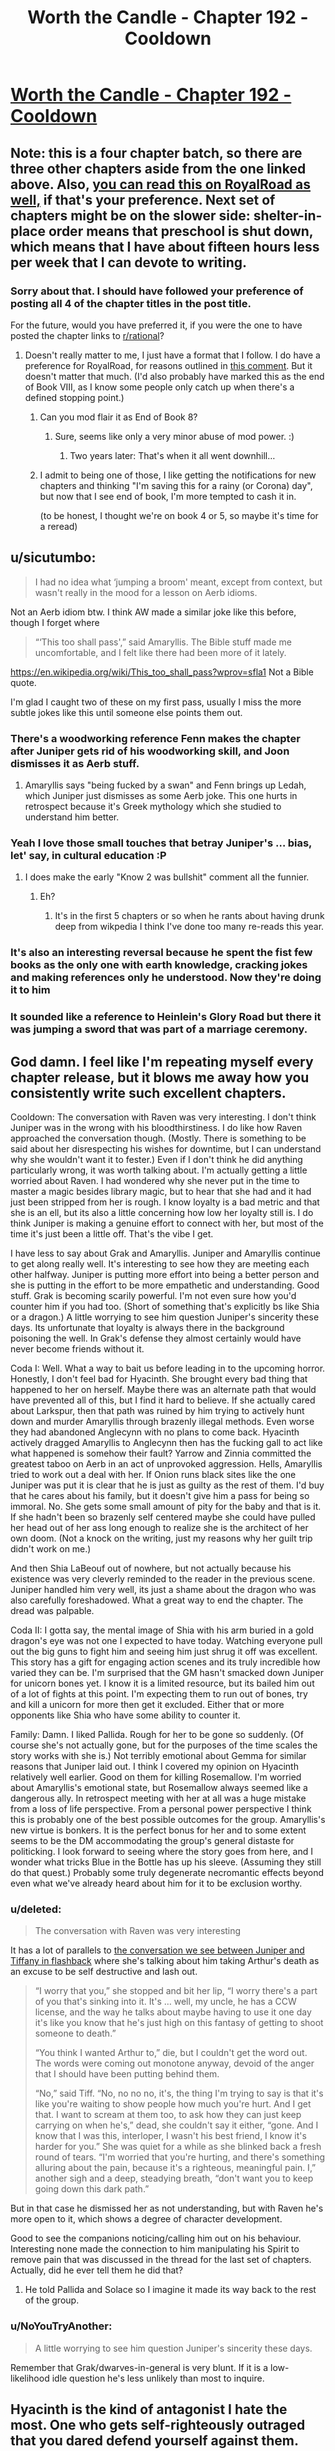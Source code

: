 #+TITLE: Worth the Candle - Chapter 192 - Cooldown

* [[https://archiveofourown.org/works/11478249/chapters/55944202][Worth the Candle - Chapter 192 - Cooldown]]
:PROPERTIES:
:Author: xamueljones
:Score: 238
:DateUnix: 1585356142.0
:DateShort: 2020-Mar-28
:FlairText: End Book VIII
:END:

** Note: this is a four chapter batch, so there are three other chapters aside from the one linked above. Also, [[https://www.royalroad.com/fiction/25137/worth-the-candle/chapter/473773/cooldown][you can read this on RoyalRoad as well,]] if that's your preference. Next set of chapters might be on the slower side: shelter-in-place order means that preschool is shut down, which means that I have about fifteen hours less per week that I can devote to writing.
:PROPERTIES:
:Author: alexanderwales
:Score: 87
:DateUnix: 1585356625.0
:DateShort: 2020-Mar-28
:END:

*** Sorry about that. I should have followed your preference of posting all 4 of the chapter titles in the post title.

For the future, would you have preferred it, if you were the one to have posted the chapter links to [[/r/rational][r/rational]]?
:PROPERTIES:
:Author: xamueljones
:Score: 21
:DateUnix: 1585357015.0
:DateShort: 2020-Mar-28
:END:

**** Doesn't really matter to me, I just have a format that I follow. I do have a preference for RoyalRoad, for reasons outlined in [[https://www.reddit.com/r/rational/comments/fc4uyj/rtwip_worth_the_candle_ch_185191/fj8jo1a/?context=3][this comment]]. But it doesn't matter that much. (I'd also probably have marked this as the end of Book VIII, as I know some people only catch up when there's a defined stopping point.)
:PROPERTIES:
:Author: alexanderwales
:Score: 29
:DateUnix: 1585357352.0
:DateShort: 2020-Mar-28
:END:

***** Can you mod flair it as End of Book 8?
:PROPERTIES:
:Author: nytelios
:Score: 21
:DateUnix: 1585370119.0
:DateShort: 2020-Mar-28
:END:

****** Sure, seems like only a very minor abuse of mod power. :)
:PROPERTIES:
:Author: alexanderwales
:Score: 34
:DateUnix: 1585370194.0
:DateShort: 2020-Mar-28
:END:

******* Two years later: That's when it all went downhill...
:PROPERTIES:
:Author: CouteauBleu
:Score: 15
:DateUnix: 1585440167.0
:DateShort: 2020-Mar-29
:END:


***** I admit to being one of those, I like getting the notifications for new chapters and thinking "I'm saving this for a rainy (or Corona) day", but now that I see end of book, I'm more tempted to cash it in.

(to be honest, I thought we're on book 4 or 5, so maybe it's time for a reread)
:PROPERTIES:
:Author: GrizzlyTrees
:Score: 2
:DateUnix: 1585389433.0
:DateShort: 2020-Mar-28
:END:


** u/sicutumbo:
#+begin_quote
  I had no idea what ‘jumping a broom' meant, except from context, but wasn't really in the mood for a lesson on Aerb idioms.
#+end_quote

Not an Aerb idiom btw. I think AW made a similar joke like this before, though I forget where

#+begin_quote
  “‘This too shall pass',” said Amaryllis. The Bible stuff made me uncomfortable, and I felt like there had been more of it lately.
#+end_quote

[[https://en.wikipedia.org/wiki/This_too_shall_pass?wprov=sfla1]] Not a Bible quote.

I'm glad I caught two of these on my first pass, usually I miss the more subtle jokes like this until someone else points them out.
:PROPERTIES:
:Author: sicutumbo
:Score: 70
:DateUnix: 1585358739.0
:DateShort: 2020-Mar-28
:END:

*** There's a woodworking reference Fenn makes the chapter after Juniper gets rid of his woodworking skill, and Joon dismisses it as Aerb stuff.
:PROPERTIES:
:Author: x3as
:Score: 38
:DateUnix: 1585363748.0
:DateShort: 2020-Mar-28
:END:

**** Amaryllis says "being fucked by a swan" and Fenn brings up Ledah, which Juniper just dismisses as some Aerb joke. This one hurts in retrospect because it's Greek mythology which she studied to understand him better.
:PROPERTIES:
:Author: thefran
:Score: 46
:DateUnix: 1585395985.0
:DateShort: 2020-Mar-28
:END:


*** Yeah I love those small touches that betray Juniper's ... bias, let' say, in cultural education :P
:PROPERTIES:
:Author: Anderkent
:Score: 37
:DateUnix: 1585360865.0
:DateShort: 2020-Mar-28
:END:

**** I does make the early "Know 2 was bullshit" comment all the funnier.
:PROPERTIES:
:Author: Empiricist_or_not
:Score: 13
:DateUnix: 1585412087.0
:DateShort: 2020-Mar-28
:END:

***** Eh?
:PROPERTIES:
:Author: LazarusRises
:Score: 4
:DateUnix: 1585506368.0
:DateShort: 2020-Mar-29
:END:

****** It's in the first 5 chapters or so when he rants about having drunk deep from wikpedia I think I've done too many re-reads this year.
:PROPERTIES:
:Author: Empiricist_or_not
:Score: 5
:DateUnix: 1585508949.0
:DateShort: 2020-Mar-29
:END:


*** It's also an interesting reversal because he spent the fist few books as the only one with earth knowledge, cracking jokes and making references only he understood. Now they're doing it to him
:PROPERTIES:
:Score: 5
:DateUnix: 1585479017.0
:DateShort: 2020-Mar-29
:END:


*** It sounded like a reference to Heinlein's Glory Road but there it was jumping a sword that was part of a marriage ceremony.
:PROPERTIES:
:Author: dcb720
:Score: 1
:DateUnix: 1586450570.0
:DateShort: 2020-Apr-09
:END:


** God damn. I feel like I'm repeating myself every chapter release, but it blows me away how you consistently write such excellent chapters.

Cooldown: The conversation with Raven was very interesting. I don't think Juniper was in the wrong with his bloodthirstiness. I do like how Raven approached the conversation though. (Mostly. There is something to be said about her disrespecting his wishes for downtime, but I can understand why she wouldn't want it to fester.) Even if I don't think he did anything particularly wrong, it was worth talking about. I'm actually getting a little worried about Raven. I had wondered why she never put in the time to master a magic besides library magic, but to hear that she had and it had just been stripped from her is rough. I know loyalty is a bad metric and that she is an ell, but its also a little concerning how low her loyalty still is. I do think Juniper is making a genuine effort to connect with her, but most of the time it's just been a little off. That's the vibe I get.

I have less to say about Grak and Amaryllis. Juniper and Amaryllis continue to get along really well. It's interesting to see how they are meeting each other halfway. Juniper is putting more effort into being a better person and she is putting in the effort to be more empathetic and understanding. Good stuff. Grak is becoming scarily powerful. I'm not even sure how you'd counter him if you had too. (Short of something that's explicitly bs like Shia or a dragon.) A little worrying to see him question Juniper's sincerity these days. Its unfortunate that loyalty is always there in the background poisoning the well. In Grak's defense they almost certainly would have never become friends without it.

Coda I: Well. What a way to bait us before leading in to the upcoming horror. Honestly, I don't feel bad for Hyacinth. She brought every bad thing that happened to her on herself. Maybe there was an alternate path that would have prevented all of this, but I find it hard to believe. If she actually cared about Larkspur, then that path was ruined by him trying to actively hunt down and murder Amaryllis through brazenly illegal methods. Even worse they had abandoned Anglecynn with no plans to come back. Hyacinth actively dragged Amaryllis to Anglecynn then has the fucking gall to act like what happened is somehow their fault? Yarrow and Zinnia committed the greatest taboo on Aerb in an act of unprovoked aggression. Hells, Amaryllis tried to work out a deal with her. If Onion runs black sites like the one Juniper was put it is clear that he is just as guilty as the rest of them. I'd buy that he cares about his family, but it doesn't give him a pass for being so immoral. No. She gets some small amount of pity for the baby and that is it. If she hadn't been so brazenly self centered maybe she could have pulled her head out of her ass long enough to realize she is the architect of her own doom. (Not a knock on the writing, just my reasons why her guilt trip didn't work on me.)

And then Shia LaBeouf out of nowhere, but not actually because his existence was very cleverly reminded to the reader in the previous scene. Juniper handled him very well, its just a shame about the dragon who was also carefully foreshadowed. What a great way to end the chapter. The dread was palpable.

Coda II: I gotta say, the mental image of Shia with his arm buried in a gold dragon's eye was not one I expected to have today. Watching everyone pull out the big guns to fight him and seeing him just shrug it off was excellent. This story has a gift for engaging action scenes and its truly incredible how varied they can be. I'm surprised that the GM hasn't smacked down Juniper for unicorn bones yet. I know it is a limited resource, but its bailed him out of a lot of fights at this point. I'm expecting them to run out of bones, try and kill a unicorn for more then get it excluded. Either that or more opponents like Shia who have some ability to counter it.

Family: Damn. I liked Pallida. Rough for her to be gone so suddenly. (Of course she's not actually gone, but for the purposes of the time scales the story works with she is.) Not terribly emotional about Gemma for similar reasons that Juniper laid out. I think I covered my opinion on Hyacinth relatively well earlier. Good on them for killing Rosemallow. I'm worried about Amaryllis's emotional state, but Rosemallow always seemed like a dangerous ally. In retrospect meeting with her at all was a huge mistake from a loss of life perspective. From a personal power perspective I think this is probably one of the best possible outcomes for the group. Amaryllis's new virtue is bonkers. It is the perfect bonus for her and to some extent seems to be the DM accommodating the group's general distaste for politicking. I look forward to seeing where the story goes from here, and I wonder what tricks Blue in the Bottle has up his sleeve. (Assuming they still do that quest.) Probably some truly degenerate necromantic effects beyond even what we've already heard about him for it to be exclusion worthy.
:PROPERTIES:
:Author: burnerpower
:Score: 66
:DateUnix: 1585367330.0
:DateShort: 2020-Mar-28
:END:

*** u/deleted:
#+begin_quote
  The conversation with Raven was very interesting
#+end_quote

It has a lot of parallels to [[https://archiveofourown.org/works/11478249/chapters/26687037][the conversation we see between Juniper and Tiffany in flashback]] where she's talking about him taking Arthur's death as an excuse to be self destructive and lash out.

#+begin_quote
  “I worry that you,” she stopped and bit her lip, “I worry there's a part of you that's sinking into it. It's ... well, my uncle, he has a CCW license, and the way he talks about maybe having to use it one day it's like you know that he's just high on this fantasy of getting to shoot someone to death.”

  “You think I wanted Arthur to,” die, but I couldn't get the word out. The words were coming out monotone anyway, devoid of the anger that I should have been putting behind them.

  “No,” said Tiff. “No, no no no, it's, the thing I'm trying to say is that it's like you're waiting to show people how much you're hurt. And I get that. I want to scream at them too, to ask how they can just keep carrying on when he's,” dead, she couldn't say it either, “gone. And I know that I was this, interloper, I wasn't his best friend, I know it's harder for you.” She was quiet for a while as she blinked back a fresh round of tears. “I'm worried that you're hurting, and there's something alluring about the pain, because it's a righteous, meaningful pain. I,” another sigh and a deep, steadying breath, “don't want you to keep going down this dark path.”
#+end_quote

But in that case he dismissed her as not understanding, but with Raven he's more open to it, which shows a degree of character development.

Good to see the companions noticing/calling him out on his behaviour. Interesting none made the connection to him manipulating his Spirit to remove pain that was discussed in the thread for the last set of chapters. Actually, did he ever tell them he did that?
:PROPERTIES:
:Score: 30
:DateUnix: 1585401143.0
:DateShort: 2020-Mar-28
:END:

**** He told Pallida and Solace so I imagine it made its way back to the rest of the group.
:PROPERTIES:
:Author: burnerpower
:Score: 8
:DateUnix: 1585415628.0
:DateShort: 2020-Mar-28
:END:


*** u/NoYouTryAnother:
#+begin_quote
  A little worrying to see him question Juniper's sincerity these days.
#+end_quote

Remember that Grak/dwarves-in-general is very blunt. If it is a low-likelihood idle question he's less unlikely than most to inquire.
:PROPERTIES:
:Author: NoYouTryAnother
:Score: 5
:DateUnix: 1585421926.0
:DateShort: 2020-Mar-28
:END:


** Hyacinth is the kind of antagonist I hate the most. One who gets self-righteously outraged that you dared defend yourself against them.
:PROPERTIES:
:Author: AntiChri5
:Score: 51
:DateUnix: 1585367724.0
:DateShort: 2020-Mar-28
:END:

*** My read would be that she considered the first stages of their conflict to be part of the standard "game" that the nobles play. Which has implicit rules on how much it is okay to escalate.

But Onion escalated it by kidnapping Juniper et al, (which she either wasn't part of planning, and Onion did it because he's a sociopath who considers "the game" beneath him. Or she considers it acceptable to use violence agaisnt a nobles minions, not them directly).

After that, from her perspective, June and Amy escalated by moving from a legal battle to a trial by combat that killed Onion with a figleaf of legality. Then they poisoned her and Phlox to cement their power. (Again escalation outside the accepted bounds) So she responded with the only weapon she had that matched that level
:PROPERTIES:
:Score: 27
:DateUnix: 1585401772.0
:DateShort: 2020-Mar-28
:END:

**** I disagree. I think Hyacinth is fairly representative of reactionaries throughout History, because she doesn't generalize ethics. I think the defining line for her character was, "we never would have done what we did if we'd known what you were." The only thing that her side ever respected was power. They'd have tried to kidnap, mindfuck, and kill without remorse. Power is something that is used against the less powerful, and it's better to destroy everyone than give it up. The other side is evil because they're the the other side, and thus anything is acceptable to destroy them.

Her side was already grossly violating the rules well before the group went back to Anglecynn. Onion already was using trial by combat against other people before she was even born. Larkspur was making deals with Doris Finch, which the text seems to imply she knew about. Her side sent paramilitary agents after Amaryllis, and she never shows having the slightest second thoughts after she found out about this.
:PROPERTIES:
:Author: somerando11
:Score: 14
:DateUnix: 1585616924.0
:DateShort: 2020-Mar-31
:END:


**** I think she was earnest from the beginning that killing lackspur was an emotional blow. It's possible amy is projecting her own lack of emotions and attachment and hyacinth was never manipulative. From her perspective they were fugitives that killed her husband and poisoned her unborn child
:PROPERTIES:
:Author: wren42
:Score: 3
:DateUnix: 1585526891.0
:DateShort: 2020-Mar-30
:END:


**** I mean she tried to assassinate Mary multiple times, and was clearly in on the kidnapping attempt. Frankly its surprising more people don't retaliate with the Cannibal.
:PROPERTIES:
:Author: nohat
:Score: 2
:DateUnix: 1585503429.0
:DateShort: 2020-Mar-29
:END:

***** How many of those assassination attempts can be cleanly laid on Hyacinth? Given that Rosemallow clearly only views her relationships instrumentally, and Mary's death could've been an effective bludgeon or scapegoat for all kinds of things.
:PROPERTIES:
:Author: UPBOAT_FORTRESS_2
:Score: 5
:DateUnix: 1585514289.0
:DateShort: 2020-Mar-30
:END:

****** Agreed. I had a suspicion early on that rosemallow was manipulating the whole conflict to bring Mary back in the fold. Hyacinth might have had very little agency in the end
:PROPERTIES:
:Author: wren42
:Score: 2
:DateUnix: 1585527004.0
:DateShort: 2020-Mar-30
:END:


*** I would still have liked to know what her actual value metrics looked like. How much of her excuses were genuine to herself and how much was just selfish power grabbing that she either lied to herself about, or just to everyone else.
:PROPERTIES:
:Author: Bowbreaker
:Score: 18
:DateUnix: 1585396930.0
:DateShort: 2020-Mar-28
:END:

**** Similarly I wish we'd seen Rosemallow's values when Juniper was using soul magic on her. Its still unclear whether she actually cared about Amy and believed her reasoning that it was for the greater good. (Though I imagine narratively that was deliberate on the part of the author)
:PROPERTIES:
:Score: 25
:DateUnix: 1585401891.0
:DateShort: 2020-Mar-28
:END:


*** She was also drugged up by Rosemallow and potentially just a catspaw.

Notably Rosemallow had the ability to poison her family members at will and a cloning entad.

I would guess the "real" story is Onion vs. Rosemallow, the classic direct leadership w/ swordman vs political realist manipulator. Juniper and Company just took the Rosemallow route to the end and then killed her.
:PROPERTIES:
:Author: AcceptableBother
:Score: 31
:DateUnix: 1585381692.0
:DateShort: 2020-Mar-28
:END:

**** Yeah - if we have any more Anglecynn, I hope we get some more details about Rosemallow. She heavily influenced Mary, who has been our central POV into the political machinations of the Lost King's Court.

Was Mary raised by the worst spider to perceive the world as a spider? The text repeatedly implies that Mary is over-cynical, seeing everything as a calculated act of manipulation. How many moments of "is this just an act?", and then reflexive self-doubt "why am I thinking it's just an act?", have we had?

Hyacinth claims that Onion and Larkspur had straightforward, authentic relationships. There's very little "playing the game" in personal interactions that gets revealed in the Anglecynn chapters. She's growing warmer to Joon, and I wonder if that's going to extend to her remaining cousins, too.
:PROPERTIES:
:Author: UPBOAT_FORTRESS_2
:Score: 7
:DateUnix: 1585514820.0
:DateShort: 2020-Mar-30
:END:


*** She is an obvious narcissist, which seems to run in the Penndraig family.
:PROPERTIES:
:Author: aeschenkarnos
:Score: 12
:DateUnix: 1585395466.0
:DateShort: 2020-Mar-28
:END:


** Man, I feel for Amy here. I think she ultimately made all the right plays against Hyacinth, but you can /feel/ the optimal path just out of view. At what point was this course irreversible? Could they have avoided killing Larkspur? Larkspur was after them from the start, this wasn't just a case of murderhoboing, but it still feels bad.

And then the one-two punch of Rosemallow. Just oof.
:PROPERTIES:
:Author: sibswagl
:Score: 40
:DateUnix: 1585360844.0
:DateShort: 2020-Mar-28
:END:

*** I feel like a big issue is that she doesn't take the emotions of other Penndraig's seriously, likely because of how she was raised and her interactions with Rosemallow.

She never took Hyacinth's emotions seriously, and believed that she was acting. She was skeptical about the pregnancy and was ultimately biased against sincerity from Hyacinth.

Of course, Rosemallow's background machinations were the other half of the issue, and not one easily discovered
:PROPERTIES:
:Author: Jarwain
:Score: 64
:DateUnix: 1585363173.0
:DateShort: 2020-Mar-28
:END:

**** I don't think it's just with other penndraigs, not taking into account people's emotions is a recurring issue. See with Esuan (tuung mother) being upset about the loss of culture even after the discussion, trust problems with Fallateher, and even her early actions with Juniper. On a party level it's an issue that Joon always defers to her about people stuff when him or another party member might be better
:PROPERTIES:
:Score: 51
:DateUnix: 1585366034.0
:DateShort: 2020-Mar-28
:END:


**** Even until the very end she was not taking Hyacinth seriously. I felt really bad for Hyacinth in this batch, the way she was explaining it Mary and Juniper really seemed like the villians
:PROPERTIES:
:Author: newgan
:Score: 12
:DateUnix: 1585367301.0
:DateShort: 2020-Mar-28
:END:

***** I didn't take Hyacinth seriously either. The bitch was hostile to them from the start. It's hard to feel sympathy for the idiot that keeps poking a sleeping bear and then feels affronted when she ends up getting mauled.
:PROPERTIES:
:Author: MadMozgus
:Score: 39
:DateUnix: 1585369553.0
:DateShort: 2020-Mar-28
:END:

****** I think you're giving Hyacinth too much credit for meaningfully playing her own game here. Based on what we've seen in this update, it really seems like what we saw throughout the story from her was Hyacinth as manipulated by Rosemallow, as a member of Onion's (and Larkspur's) faction. She seems less like a pointlessly adversarial bitch and more like someone completely out of her depth. Not that she was a nice person, but I feel some amount of sympathy for her.

As people have pointed out already elsewhere in the thread, our views on Anglecynn's nobles come mostly through Amyrillis, who sees them all more or less as Rosemallow. And while there certainly seems to be truth in that perspective, Onion and Hyacinth at least seem to have been very much not that way. Being full time Machiavellian doesn't actually come naturally to (most) people. Our view on the lost king's court has been pretty one dimensional, until now, and now that we've seen the humanity in the den of vipers, I'm almost sad we probably won't see much more of them.

That said, I'm still 100% with Juniper. You can't take fighting a man named Onion seriously.
:PROPERTIES:
:Author: CaptainPlatypus
:Score: 30
:DateUnix: 1585388989.0
:DateShort: 2020-Mar-28
:END:

******* Just going by the facts I can't think of any Penndraig who didn't deserve what they suffered through when they became a target of the Council of Arches. Keeping in mind that the number of those were only 7 (I'm not counting Shia's many victims).
:PROPERTIES:
:Author: Bowbreaker
:Score: 2
:DateUnix: 1585397570.0
:DateShort: 2020-Mar-28
:END:

******** Going by which facts? We don't actually know anything about these peoples real motives and circumstances which is very much by design. It'd be entirely unsurprising that Amarilys getting pulled back into Anglysh politics was a play by Rosemallow for which Hyacinth served as a useful patsy and that from their perspective Onion's faction was always facing steep odds fighting both against world ending threats and a corrupt aristocracy on the verge of staging a coup.

That was kinda the point of these characters that they're what Juniper and his merry band of co-conspirators look like form the outside.
:PROPERTIES:
:Author: i6i
:Score: 11
:DateUnix: 1585410581.0
:DateShort: 2020-Mar-28
:END:


******** Lisi (whose status is unknown and whose parting words with Reimer was a classic deathflag) probably didn't deserve whatever suffering she got.
:PROPERTIES:
:Author: okokok4js
:Score: 8
:DateUnix: 1585398587.0
:DateShort: 2020-Mar-28
:END:

********* True. Forgot about her. But she wasn't really their target and, as I said, I'm not really counting Shia's victims in my statement. Other than Shia, what bad things happened to her?
:PROPERTIES:
:Author: Bowbreaker
:Score: 3
:DateUnix: 1585399347.0
:DateShort: 2020-Mar-28
:END:


******* Hyacinth being a naive waif out of depth would be far more convincing if she hadn't routinely lied to Amaryllis, including when she was emotional.
:PROPERTIES:
:Author: somerando11
:Score: 2
:DateUnix: 1585617449.0
:DateShort: 2020-Mar-31
:END:

******** I feel like if anything that reinforces it! Lying constantly is a really low-level strategy. I'm not saying she was a /moral innocent/, just that she was incompetent and never gained competence.
:PROPERTIES:
:Author: CaptainPlatypus
:Score: 2
:DateUnix: 1585622874.0
:DateShort: 2020-Mar-31
:END:


****** As I said [[https://www.reddit.com/r/rational/comments/fq9t4q/worth_the_candle_chapter_192_cooldown/flqohkv/][in another comment,]] Hyacinth seems to be seperating the acceptable power plays between nobles from "serious" conflict where you try and kill eachother
:PROPERTIES:
:Score: 1
:DateUnix: 1585402055.0
:DateShort: 2020-Mar-28
:END:

******* ... but they did try to murder Mary. They tried really hard.

They even sent /special forces/ to her trial, tasked with killing her /and/ all witnesses. Twice.

As some point, play stupid games, win stupid prizes.
:PROPERTIES:
:Author: CouteauBleu
:Score: 12
:DateUnix: 1585425225.0
:DateShort: 2020-Mar-29
:END:


***** I don't. She and hers repeatedly sought out the conflict, she doesn't get to paint herself as a martyr no matter how much she loved her little cabal.

Yes, Mary didn't take her grief seriously and it turned out to be real. Her grief was also something she used to distract Mary while her forces abducted and tortured Mary's allies.

So she can't really complain about having what little humanity she has ignored - she was weaponizing it.
:PROPERTIES:
:Author: AntiChri5
:Score: 31
:DateUnix: 1585374955.0
:DateShort: 2020-Mar-28
:END:


***** It was Hyacinth that made Amaryllis come back in the first place, which makes any justification about how Amy is trying to grab power and must be stopped ring hollow. Hyacinth wanted her stuff, escalated without stopping, and got surprised when her victm's power proved boundless. It was her machinations that put the Kingdom up as collateral, and now she lost.
:PROPERTIES:
:Author: Bowbreaker
:Score: 24
:DateUnix: 1585397284.0
:DateShort: 2020-Mar-28
:END:

****** Not just her stuff, but to /force her into sterilization/. Literally mutilating someone for your own political gain. And people think they should have gone full shonen and devoted all of their time and energy to making nice with this kind of enemy?
:PROPERTIES:
:Author: AntiChri5
:Score: 29
:DateUnix: 1585411745.0
:DateShort: 2020-Mar-28
:END:


*** The optimal path against Hyacinth was assassinating her long ago. She had gone after them so many times with absolutely no provocation on their part, sicked dragons on them, ambushed a peace negotiation, plotted to have them kidnapped, tortured, soul screwed. There was no possible basis to work with her, and leaving her alive was leaving a dagger at their back -- a Surprise dagger as it turned out (a capability they knew she had). After fighting so long to keep Hyacinth alive for no real benefit, and massive downsides, Amaryllis suddenly kills Rosemallow despite it being much more practical for Rosemallow to stay alive and help them. I'm really not sure what that's supposed to mean about Amaryllis's character growth. Did she learn her lesson from Hyacinth? Does she just love her mom a lot more than she lets on to herself?
:PROPERTIES:
:Author: nohat
:Score: 16
:DateUnix: 1585372305.0
:DateShort: 2020-Mar-28
:END:

**** Rosemallow was inherently untrustworthy. Her background machinations helped escalate the conflict far beyond what the party was comfortable with and is the reason Hyacinth went off the deep end. Killing her was the smartest play considering Rosemallow murdered Amaryllis's mother who was her ally at the time.

That said I do agree that they should have assassinated Hyacinth. For all the moralizing certain members of the party did about Juniper's bloodthirstiness, it turned out one strategic murder would have saved a lot more lives. Though to be fair thats only easy to see in hindsight. I think considering the knowledge they had they made the best decisions they could.
:PROPERTIES:
:Author: burnerpower
:Score: 27
:DateUnix: 1585376950.0
:DateShort: 2020-Mar-28
:END:

***** I mean they really couldn't have seen the Shia Surprise coming. Evil and murderous political enemies only rarely end up strapping on a suicide vest when things don't go their way.
:PROPERTIES:
:Author: Bowbreaker
:Score: 18
:DateUnix: 1585397766.0
:DateShort: 2020-Mar-28
:END:

****** Especially since they had critical information missing.

From their perspective, Onion agreed to a trial by combat, and died after trying to kill them. He knew the risks when he went in; Hyacinth would have known that, and wouldn't have killed herself over it (even if she hated Mary and Joon for the rest of her life).

What pushed her over the edge was her unborn child being killed. She told them about it, but Mary and Joon didn't take it seriously because /they're not the ones who did it/, and it just didn't occur to them that someone else could have poisoned Hyacinth until it was too late.

From their perspective, they played completely fair, and they won. From Hyacinth's perspective, they killed her unborn child out of sheer pettiness after killing everyone else she cared about.
:PROPERTIES:
:Author: CouteauBleu
:Score: 25
:DateUnix: 1585426154.0
:DateShort: 2020-Mar-29
:END:


****** If they took her emotions seriously and at face value, they could have realized that grieving enemies with nothing to lose often do put on suicide vests.
:PROPERTIES:
:Author: t3tsubo
:Score: 8
:DateUnix: 1585402761.0
:DateShort: 2020-Mar-28
:END:

******* It seems Hyacinth was following her faction course: it's the next logical escalation step after a chain of kidnapping & soulfucking facilitated by deploying an indescriminate death effect, deploying the greatest swords-mas in the world and him getting destroyed, and the relative decapitation of the faction and its future leadership (the most direct line candidate being aborted cements Mary's line's power).

I do think Mary was making a good play recommending counseling and i don't see much better rotes, assassinating Hyacinth was more pragmatic, but there are enough slippery slopes already in play.
:PROPERTIES:
:Author: Empiricist_or_not
:Score: 13
:DateUnix: 1585412935.0
:DateShort: 2020-Mar-28
:END:


****** Except Zinnia did the exact same thing just a few days ago with that death-duplicating creature that she released. June was punished in that instance for hesitating to resort to violence immediately, and then they were punished again with Hyacinth. By the rule of three, Rosemallow presented the exact same situation but this time the lesson was learned and the GM rewarded them for it. They learned whatever lesson the GM wanted them to learn, but I wouldn't be surprised if the GM then stabs them in the back during the next adventure for doing the exact same thing.
:PROPERTIES:
:Author: Mountebank
:Score: 12
:DateUnix: 1585413159.0
:DateShort: 2020-Mar-28
:END:

******* Zinnia released a dirty bomb. She didn't actually put herself in the blast range.
:PROPERTIES:
:Author: Bowbreaker
:Score: 10
:DateUnix: 1585416760.0
:DateShort: 2020-Mar-28
:END:


******* They absolutely did not learn any intended lesson because there was no intended lesson. The GM is permissive and plays ball, meets expectations. He gives them a reward because they fulfilled the companion quest, even if not in a way he would've intended or even enjoyed.
:PROPERTIES:
:Author: Revlar
:Score: 3
:DateUnix: 1585460804.0
:DateShort: 2020-Mar-29
:END:


***** Oh, I agree about killing Rosemallow, but they could have probably left her in position, learned her secrets, and tied up Anglecynne in a bow, their supposed goal. That was never an reasonable option with Hyacinth. Rosemallow is a schemer, but she's never actually acted against the party (not counting Mary's mother). She also has really good reason to be careful, and history of being cautious. As for Hyacinth, I've been advocating her for murderhoboing for a while -- it was clear that going in to negotiate with her was never going to work out.
:PROPERTIES:
:Author: nohat
:Score: 3
:DateUnix: 1585410533.0
:DateShort: 2020-Mar-28
:END:

****** u/CouteauBleu:
#+begin_quote
  Rosemallow is a schemer, but she's never actually acted against the party (not counting Mary's mother). She also has really good reason to be careful, and history of being cautious.
#+end_quote

Her reaction to being told "Give up power, or we kill you" was to answer "Not going to do it, you need me too much".

I'm reminded of that Twig quote that goes "when you have an institution that's designed to breed cutthroats, every now and then you end up with someone who just can't stop cutting".

The pattern with the Penndraigs so far has been that they just can't stop themselves from backstabbing people, even when it's really damn clear it's going to get them killed.

Yarrow's reaction to being told by someone he knew had killed a kaiju (sitting next to one of Uther's knights) that they would kill him if he used his entad was to go "Meh, you don't go anywhere in life by listening to threats" and use the entad anyway.

I'm pretty sure if they'd let Rosemallow go, she would have been exactly the same. She would have kept pulling shortsighted, sociopathic grabs for power, no many matter how many times she got caught, no matter how much Joon threatened her, because in her mind /consequences are something that happens to other people/.
:PROPERTIES:
:Author: CouteauBleu
:Score: 21
:DateUnix: 1585426745.0
:DateShort: 2020-Mar-29
:END:

******* I think you are correct about Anglecynne, but I don't think Rosemallow is short sighted. She is very long sighted. She is the opposite of Hyacinth because she only backstabs with careful consideration of the long term consequences, whereas Hyacinth does it over and over, trying to salvage the failure of the last betrayal with an even higher stakes betrayal. Fully giving up the reigns would be giving up the game, something that Rosemallow apparently believes would lead to disaster. She believes that rationally Amaryllis knows she is worth way more alive than dead. Knows that she can prove her (medium term) good intentions / behavior to this uber soul mage, and figures that Amaryllis is negotiating. Amaryllis says "the offer on the table is..." Rosemallow refuses, and makes a counter offer. Amaryllis responds by killing her. I think Rosemallow didn't take Amaryllis's emotions regarding her mother into account, because Amaryllis should be very logical and optimal like Rosemallow is, like Rosemallow trained her to be. So I suspect Rosemallow would have been the perfect ally, while very carefully building a lot of contingencies to betray them, that might or might not have ever been triggered.
:PROPERTIES:
:Author: nohat
:Score: 2
:DateUnix: 1585437041.0
:DateShort: 2020-Mar-29
:END:

******** Amaryllis was logical and optimal, its why she killed Rosemallow once Rosemallow declared herself "too important to be killed or removed from power".

Rosemallow killed her way to the top and manipulated a whole lot of Anglecynn from behind the scenes, either Amarylllis kills her or she surrenders Anglecynn to the woman who killed her mom and raised her as a optimizing machine.
:PROPERTIES:
:Author: AcceptableBother
:Score: 6
:DateUnix: 1585446139.0
:DateShort: 2020-Mar-29
:END:

********* There's a rule of corporate management/politics that I once read: if anyone ever becomes absolutely irreplaceable and nobody else could possibly do their job, fire them immediately. Someone like that is too dangerous to have around.
:PROPERTIES:
:Author: CronoDAS
:Score: 1
:DateUnix: 1585867414.0
:DateShort: 2020-Apr-03
:END:


******** That's Fallatehr.
:PROPERTIES:
:Author: NoYouTryAnother
:Score: 1
:DateUnix: 1585441944.0
:DateShort: 2020-Mar-29
:END:


****** u/i6i:
#+begin_quote
  but she's never actually acted against the party
#+end_quote

more accurately she never got caught
:PROPERTIES:
:Author: i6i
:Score: 18
:DateUnix: 1585410832.0
:DateShort: 2020-Mar-28
:END:

******* Fair enough, though presumably any peaceful arrangement would have involved Juniper verifying that she hadn't sabotaged them before, or planted any waiting bombs.
:PROPERTIES:
:Author: nohat
:Score: 1
:DateUnix: 1585503642.0
:DateShort: 2020-Mar-29
:END:


**** Rosemallow was the one who deserved the suspicion and attention, she was effectively Amaryllis's mother (by killing her mom) and raised her to be an effective tool in politics.

Having reached a point where Rosemallow says pretty clearly "yeah I'm staging the 2nd Reformation and you're the tool for the job!" along with "oh yeah I killed your mother, our political rivals and also spent immense effort to arranging everything" you kinda have to stab the mastermind before they do mastermind things.

Amaryllis got clowned on when Rosemallow said to her face "lol im not retiring you dumbass, i'm your mother (cuz i killed her) and you need me!" and then Amaryllis killed her. Either they kill Rosemallow or surrender the kingdom to Rosemallow the entrenched operative who thinks she's too valuable to kill.
:PROPERTIES:
:Author: AcceptableBother
:Score: 17
:DateUnix: 1585382181.0
:DateShort: 2020-Mar-28
:END:

***** Or was that Rosemallow at all? There was no defeated message and they admitted that it was very likely that.
:PROPERTIES:
:Author: tarkalak
:Score: 2
:DateUnix: 1585515774.0
:DateShort: 2020-Mar-30
:END:

****** It was almost certainly a clone.
:PROPERTIES:
:Author: AcceptableBother
:Score: 1
:DateUnix: 1585518767.0
:DateShort: 2020-Mar-30
:END:


***** I don't think these were their only options.
:PROPERTIES:
:Author: Irhien
:Score: 2
:DateUnix: 1585398759.0
:DateShort: 2020-Mar-28
:END:

****** Generally entering a partnership with a woman who poisons her coworkers and "friends" on a regular basis is a very bad plan. If you don't need spontaneous poison woman you're better off without her.
:PROPERTIES:
:Author: AcceptableBother
:Score: 15
:DateUnix: 1585419115.0
:DateShort: 2020-Mar-28
:END:


****** I really don't think there was any other option.

The word "sociopath" gets used a lot in these kinds of story, but I think it's accurate here. Rosemallow was convinced she would never get caught, that she would never face consequences for her actions.

She kept thinking that /even after she got caught/ and Mary told her to her face "Accept our terms or we kill you".

Juniper had the right idea. If it had looked like she was cooperating (and it didn't), that'd just have meant she was preparing another backstab.
:PROPERTIES:
:Author: CouteauBleu
:Score: 9
:DateUnix: 1585427140.0
:DateShort: 2020-Mar-29
:END:


****** What alternative do you propose, without using the clone power?
:PROPERTIES:
:Author: Empiricist_or_not
:Score: 4
:DateUnix: 1585413045.0
:DateShort: 2020-Mar-28
:END:

******* Soul Magic solves every problem. Well, as long as you also have spirit magic to make it permanent.
:PROPERTIES:
:Author: xachariah
:Score: 1
:DateUnix: 1585439565.0
:DateShort: 2020-Mar-29
:END:

******** I see this sentiment a lot but it's not that simple. The Lost King's Court has invested enormous amounts of effort into counters for Soul Magic. Even if you ignore the morality brazenly soul fucking everyone you come across isn't practical. On top of that if they fuck up once they get caught and the entire Empire goes after them.
:PROPERTIES:
:Author: burnerpower
:Score: 7
:DateUnix: 1585446989.0
:DateShort: 2020-Mar-29
:END:


******** If teenage or mid twenties operatives in the lost kings court can defy soul magic I doubt the head of a faction doesn't have countermeasures in place.
:PROPERTIES:
:Author: Empiricist_or_not
:Score: 3
:DateUnix: 1585449193.0
:DateShort: 2020-Mar-29
:END:

********* And that countermeasure was easily defeated by Spirit, a magic that virtually no one knows about.
:PROPERTIES:
:Author: tarkalak
:Score: 2
:DateUnix: 1585507474.0
:DateShort: 2020-Mar-29
:END:

********** It's not been confirmed that Spirit is immune to detection by Anolia abilities. The other poster already mentioned entads. But from a narrative perspective, there's no point to giving someone effectively unlimited resources and no social obstacles when we're maybe ~60% into the story. Just because no one we see knows about the magic doesn't mean that there aren't ways to defend against it just as a knock-on effect of defending against soul magic. Not to mention the host of torch-it-to-the-ground contingencies, ranging from treaties and allies to memes.

I personally don't feel that way with the unicorn bones, but someone else posted in this thread about how the unicorn bones are starting to feel like a constant bailout.
:PROPERTIES:
:Author: AnimaLepton
:Score: 3
:DateUnix: 1585577843.0
:DateShort: 2020-Mar-30
:END:

*********** I /am/ starting to wonder how many of those bones he has left. They're explicitly a limited resource, but /how/ limited?
:PROPERTIES:
:Author: ArcFurnace
:Score: 1
:DateUnix: 1585852313.0
:DateShort: 2020-Apr-02
:END:


********** And if the countermeasure is instead ented based, a trusted inspector , or an organization? These are all reasonable safety measures to take even at the price of curtailing one's own autonomy in a world where someone soul fucking the head of your conspiracy is a known thing. Kinda like murdering the diplomancer in the two year emperor.

In a past career I worked on nuclear power plants, and around strategic weapons. Part of making sure bad things don't happen is making sure you don't have single points of failure, if one thing fails you still have plans that work around it and procedures to bypass it, or alternate sources. Onion and the Aunt are almost single points of failure for their competing systems (As an aside I'm really looking forward to finding out what thier fundamental disagreement is or if the are just allusions to our own tribal politics hard power/soft power dichotomy) and Mary has shown us the while corrupt and a nest of vipers the lost kings court is a mostly competent bureaucracy, so I don't expect soul hacking someone would be much more effective than a humint source, those are very damaging but are also something that is actively worked against.

TLDR I think even if you make the modifications permanent Soulraping is too much of a known quantity for the lost kings court not to have active measures in place. They'd inevitably get caught. Besides from a general transhumanist perspective: it's mindcrime.
:PROPERTIES:
:Author: Empiricist_or_not
:Score: 2
:DateUnix: 1585509763.0
:DateShort: 2020-Mar-29
:END:


**** u/NoYouTryAnother:
#+begin_quote
  Does she just love her mom a lot more than she lets on to herself?
#+end_quote

I'm going with this. Also, one could read Rosemallow's memories leading up to hiring the poisoner as the justification, and ... it almost sounds like their point of disagreement was on how to raise Amaryllis/her mother not wanting to be separated from her. So symmetrically, her mother may have loved Amaryllis more than she admitted to herself as well.
:PROPERTIES:
:Author: NoYouTryAnother
:Score: 4
:DateUnix: 1585425027.0
:DateShort: 2020-Mar-29
:END:


**** I'm fairly certain this is the complete opposite of the real path the narrative hints at. I'm fairly certain the "optimal path" for all of Amaryllis quest required both her and Joon to be very different than how they are. The whole quest line seems built on the idea of long term investment in the characters within it, which Joon and Amaryllis are completely incapable of at this point.
:PROPERTIES:
:Author: Revlar
:Score: 2
:DateUnix: 1585460562.0
:DateShort: 2020-Mar-29
:END:

***** Right, it seems unlikely that the "lesson" here is "murderhobo everyone in your path before they can hurt you."
:PROPERTIES:
:Author: AnimaLepton
:Score: 3
:DateUnix: 1585577995.0
:DateShort: 2020-Mar-30
:END:


**** After soul-searching and clearly finding out she murdered Mary's mother my guess is Rosemallow would never trust them not to eventually kill her after she's served her practical purpose and thus she would immediately start planning against them. It seems terribly unwise to have such a powerful opponent and let them prepare against yourself while fooling yourself that she has practical purpose.

Hyacinth didn't seem to be such a big threat in comparison and they couldn't have possibly known it would escalate in this manor so it makes sense not to outright kill her.
:PROPERTIES:
:Author: Accord_
:Score: 2
:DateUnix: 1585475155.0
:DateShort: 2020-Mar-29
:END:

***** I mean Hyacinth might not seem like a threat because she's failed so far, but when someone repeatedly tries to kill you, backstabs you during negotiations, and is generally utterly untrustable, you know its going to end poorly. They totally could have anticipated the Cannibal. They knew he was narratively likely to show up eventually, and they knew she had that capability (and the lost kings court is generally the primary risk factor for Shia Surprises). Sure they wouldn't expect her to sacrifice herself, but it was definitely a possibility, and it was a given that she would escalate, likely using some unknown and terrifying capability (like that snake bomb monster dropped on them in ambush that no one but Raven even knew existed, and could have killed them with no warning or defense).
:PROPERTIES:
:Author: nohat
:Score: 3
:DateUnix: 1585504151.0
:DateShort: 2020-Mar-29
:END:


*** u/Reply_or_Not:
#+begin_quote
  At what point was this course irreversible?
#+end_quote

My guess is that it was the interaction where Hyacinth was begging June and Amy to say why they killed her husband.

Remember how June asked Amy why she played that interaction so cold and Amy only tried to “figure out her angle” never once imagining that her grief was real and that Hyacinth had no alternative motives
:PROPERTIES:
:Author: Reply_or_Not
:Score: 21
:DateUnix: 1585370062.0
:DateShort: 2020-Mar-28
:END:

**** Remember she refused to admit to going after them, despite their offer of a quid-pro-quo in the supposedly private room. She was also using her supposed grief to lure them into ambush both times. So even if her grief was genuine she was using it to backstab them.
:PROPERTIES:
:Author: nohat
:Score: 24
:DateUnix: 1585410731.0
:DateShort: 2020-Mar-28
:END:


**** Did this happen? The only scene I can recall is in the mirror room chapter when Hyacinth demands that Amaryllis confess to murdering Larkspur and Juniper wasn't there. Obviously even if Hyacinth had no ulterior motives confessing would be lunacy. Especially since Hyacinth was arguing in bad faith and her people were attacking Juniper as she had this conversation. She even rushed a deal so that Amaryllis couldn't figure out what she had done before making it. I'm pretty sure they were already past the point of no return with Hyacinth the moment she sicked the dragons on them.
:PROPERTIES:
:Author: burnerpower
:Score: 23
:DateUnix: 1585386062.0
:DateShort: 2020-Mar-28
:END:


*** Makes me wonder what Onion's and Phlox's goals and view of the Kingdom were, and if Amaryllis and Co. were on the wrong side the whole time^^

Edit: wrong*er side, if that were a word...
:PROPERTIES:
:Author: Pansirus2
:Score: 9
:DateUnix: 1585376795.0
:DateShort: 2020-Mar-28
:END:

**** Onion seemed to veiw the normal actions of the Court with contempt, and think the military was what mattered
:PROPERTIES:
:Score: 15
:DateUnix: 1585402170.0
:DateShort: 2020-Mar-28
:END:


**** I can't see any indication that they wanted to make things any better, only improve and secure their positions within the awful system.
:PROPERTIES:
:Author: AntiChri5
:Score: 15
:DateUnix: 1585411923.0
:DateShort: 2020-Mar-28
:END:


*** u/westward101:
#+begin_quote
  At what point was this course irreversible?
#+end_quote

I'm not sure irreversible is the right term, but it's pretty clear that Hyacinth was truly grieving over Larkspur's death and wanted the simple truth about his death from Amyarillis in the Mirror Room ( Chapter 185). After A. refuses to acknowledge her part in it, H. leaves to sic Yarrow and Zinnia on Joon, Raven, and Pallida in the Prince's Room (Chapter 180).

Additionally, if Amyarillis and Joon had spoken earnestly after the trial (Chapter 193), somewhere private as she asked, perhaps Hyacinth wouldn't have unleashed ACSLB.
:PROPERTIES:
:Author: westward101
:Score: 6
:DateUnix: 1585382518.0
:DateShort: 2020-Mar-28
:END:

**** I think you got your timeline wrong. Hyacinth sicked Zinnia and Yarrow on the group before ever stepping foot in the Mirror Room. When she left she found out that it had gone disastrously wrong which is why she rushed back in the room to make a hasty deal. It's also why she desperately argued to prevent Amaryllis leaving the room to find out what she had done. The whole "deal" fiasco was done in bad faith by her the entire time.

Also she was blatantly trying to lure them to a killzone where she would summon the Cannibal. Her emotions may have been genuine but she was trying to use them to manipulate Juniper and Amaryllis.
:PROPERTIES:
:Author: burnerpower
:Score: 24
:DateUnix: 1585386275.0
:DateShort: 2020-Mar-28
:END:

***** I'm pretty sure my timeline is correct. The text isn't chronological, it splits for a few chapters to show different perspectives. Plus things didn't go disastrously wrong for H, they went (almost) as planned.

While it works emotionally, there in Chapter 185:

" If Raven was here, now, walking into the Hotel Delzora, then when had the enemy action in the Prince's Room happened? It must have been during the meeting, but when? The obvious answer was that it had happened when Hyacinth had stepped out, or been precipitated by something she'd said to someone on the outside, but that meant that she'd made a contract in a hurry because they had been trying to kill Juniper in the other room"

Hyancinth's emotional state after the trial is similar to that in the Mirror Room. More bitter obviously, but I think there was still a chance at that point of straight dealing with her and avoiding the nuclear cannibal.
:PROPERTIES:
:Author: westward101
:Score: 7
:DateUnix: 1585407817.0
:DateShort: 2020-Mar-28
:END:

****** I'm pretty sure framing a full scale magical fight in Uther's castle with a skent being released and Yarrow catatonic as things going almost right is a bit generous. I do admit that the quoted passage is some evidence for your interpretation. That said this was just a guess from Amaryllis after the fact and the timeline is never 100% confirmed. In the dumbest entad chapter the party waits five sentences before Yarrow/Zinnia show up. In the Mirror Room chapter: "Hyacinth arrived in the Mirror Room after not too much time had passed, late, but only fashionably so." This to me indicates Yarrow/Zinnia were already in the room with Juniper's group before Hyacinth ever entered the Mirror Room. To my mind Hyacinth never really cared about making a deal and the whole thing was just a pretense to soulfuck the party and turn them on Amaryllis while she was away from them. She just wanted a confession so she could feel better about all the aggression she was about to unleash on Amaryllis.
:PROPERTIES:
:Author: burnerpower
:Score: 7
:DateUnix: 1585416580.0
:DateShort: 2020-Mar-28
:END:

******* Yarrow had that earplug the whole time, and Zinna confirmed (after being soulfucked) that they were not supposed to attack them if the meeting went well. So Hyacinth went out of the room to order the attack.
:PROPERTIES:
:Author: tarkalak
:Score: 4
:DateUnix: 1585767375.0
:DateShort: 2020-Apr-01
:END:

******** Ah. Forgot about Zinnia confirming the timeline. Sending a message via earpiece does explain how that could work. I will concede that I was wrong and that at this point there was still a chance for a better outcome with Hyacinth. I do still think that using the meeting to set up such a possibility does still constitute an element of bad faith dealing.
:PROPERTIES:
:Author: burnerpower
:Score: 3
:DateUnix: 1585768889.0
:DateShort: 2020-Apr-01
:END:

********* Both sides did bad faith dealing. I don't think there was a realistic way to deal with Onion's side peacefully. Not while they were convinced that Mary and co. were Rosemallow's loyal minions.
:PROPERTIES:
:Author: tarkalak
:Score: 1
:DateUnix: 1585901590.0
:DateShort: 2020-Apr-03
:END:

********** When did Juniper and Co deal in bad faith? The closest they ever came to that was when Amaryllis said she would consider Hyacinth's ridiculous deal then went to talk to Rosemallow. Besides comparing sides will quickly reveal that Hyacinth's side initiated every hostility. Trying to equate the two is incredibly disingenuous.
:PROPERTIES:
:Author: burnerpower
:Score: 2
:DateUnix: 1585902075.0
:DateShort: 2020-Apr-03
:END:


******* I can't discount an actual in-story character's framing of the timeline in favor of counting sentences. That's not how fiction works for me. To me, the author is literally telling the reader in case it wasn't clear from the H's actions.

It's possible that Hyacinth is pure evil and Team Juniper didn't err in handling her. I think the evidence favors another side, but regardless, as long as it's unclear, I find Evil Hyacinth and Good Team Juniper a more boring story than one in which Team Juniper made a terrible, disastrous mistake.
:PROPERTIES:
:Author: westward101
:Score: 1
:DateUnix: 1585418736.0
:DateShort: 2020-Mar-28
:END:

******** That's an understandable interpretation. That said, this story has a history of unreliable narration so I'm not going to place too much stock in Amaryllis's immediate guess about what happened when she still wasn't even sure what had happened. I actually agree that Team Juniper made a disastrous mistake. I just disagree about when and where it happened. I think Hyacinth had this image in her head of them all being patsies of Rosemallow and treated them as such. It's why when Amaryllis appeared to accept her deal it caught her off guard as much as it did. Then when the party went and met with Rosemallow it to Hyacinth confirmed all the awful assumptions she had about them. At that point she decided to go full hostile and created a meeting in bad faith because in her opinion Team Juniper were already bad faith actors as well.

With all that said, I still think Hyacinth is a self centered fool. Her life would have been so much easier and better if she had never intentionally dragged the party back into a country they wanted nothing to do with. I don't have much pity for her even if she had some misguided ideas about what kind of people she was dealing with.
:PROPERTIES:
:Author: burnerpower
:Score: 3
:DateUnix: 1585420609.0
:DateShort: 2020-Mar-28
:END:


*** I remember thinking that killing larkspur might have been a mistake the instant it happened. There was never any solid proof he was trying to kill them and the last thing he said was "wait", before juniper killed him looking for that level up high.
:PROPERTIES:
:Author: Nic_Cage_DM
:Score: 9
:DateUnix: 1585380398.0
:DateShort: 2020-Mar-28
:END:

**** Umm... He actively brought five helicoptors and a small army to hunt them down. You think he had some other objective besides killing the party? He was just desperately trying to plead for his life but didn't get the chance. I suppose your interpretation is possible but its a pretty radical reading of the text in my opinion.

Edit: Oh with foreknowledge now I bet he was trying to summon the Cannibal. He was doomed anyway.
:PROPERTIES:
:Author: burnerpower
:Score: 31
:DateUnix: 1585387174.0
:DateShort: 2020-Mar-28
:END:

***** Larkspur was trying to lure the Cannibal? What? Pushing a giant fucking red button, which won't save his life, to kill his wife's teenage cousin and some punk kid? That's not right.
:PROPERTIES:
:Author: westward101
:Score: 2
:DateUnix: 1585408116.0
:DateShort: 2020-Mar-28
:END:

****** Well it would get instant revenge, and get his beloved wife a great deal of entads plus safety from Amaryllis. He'll die anyway. Really the main argument against it is that no one would be around to bottle his soul. I wonder if that has prevented a lot of people from using whatever nuclear self destruct button they have.
:PROPERTIES:
:Author: nohat
:Score: 14
:DateUnix: 1585411269.0
:DateShort: 2020-Mar-28
:END:


**** Well, /someone/ sent special forces after Mary during the trial by combat.

Given that the guys trying to kill Mary then were Color Riot, and the guys he took with him during his helicopter raid were /also/ Color Riot, it... kinda paints a picture.
:PROPERTIES:
:Author: CouteauBleu
:Score: 8
:DateUnix: 1585427309.0
:DateShort: 2020-Mar-29
:END:


**** To play Devil's advocate, he was working with a Doris Finch. That alone escalates the conflict to kill-or-be-killed, considering it's an executable offense.
:PROPERTIES:
:Author: sibswagl
:Score: 2
:DateUnix: 1585442357.0
:DateShort: 2020-Mar-29
:END:


**** Amaryllis stabbed his face so he couldn't talk during that fight, its more on her (though Juniper would've totally killed him).
:PROPERTIES:
:Author: AcceptableBother
:Score: 3
:DateUnix: 1585382231.0
:DateShort: 2020-Mar-28
:END:

***** Mary has always known escalating to the cannibal was an option and fought accordingly.
:PROPERTIES:
:Author: Empiricist_or_not
:Score: 2
:DateUnix: 1585413200.0
:DateShort: 2020-Mar-28
:END:

****** Shia hadn't been mentioned yet in story, talking to Larkspur would've led to a potential Onion route on Anglecynn.
:PROPERTIES:
:Author: AcceptableBother
:Score: 1
:DateUnix: 1585419029.0
:DateShort: 2020-Mar-28
:END:

******* I guess we are looking at it from two different perspectives: i.e. did AW plan shia as a weapon in the Anglecynn armory before he mentioned it or not? The only other foreshadowing you can really see for it is gagging people dropped into the risen land, but you have to squint really hard for that one.
:PROPERTIES:
:Author: Empiricist_or_not
:Score: 3
:DateUnix: 1585419217.0
:DateShort: 2020-Mar-28
:END:

******** It was planned I'm sure. Before they kill Larkspur, Amaryllis makes veiled references to information that it isn't safe for her to tell the group.
:PROPERTIES:
:Author: burnerpower
:Score: 2
:DateUnix: 1585447184.0
:DateShort: 2020-Mar-29
:END:


*** When Hyacinth first came into Bethel and threatened Amy, I thought the thing to do was to make her disappear. The kind of threats Hyacinth made were serious enough that it was prudent and right to just end her.

And darned if my thought did not turn out to be correct. Look how many lives would have been saved (probably).

But then the plot would have been short-circuited and there would be a lot less hand-wringing.
:PROPERTIES:
:Author: morgf
:Score: 2
:DateUnix: 1585451899.0
:DateShort: 2020-Mar-29
:END:

**** If they murdered her willy-nilly when there were effectively witnesses and contingencies, Onion could've come with the might of Anglecynn and crushed them, or the dragons who were anyway there with her as allies who would've been happy to burn the island out of spite.
:PROPERTIES:
:Author: AnimaLepton
:Score: 1
:DateUnix: 1585588772.0
:DateShort: 2020-Mar-30
:END:

***** No, they would make her disappear. No witnesses. And the other stuff does not matter. Don't be a coward.
:PROPERTIES:
:Author: morgf
:Score: 1
:DateUnix: 1585594432.0
:DateShort: 2020-Mar-30
:END:


*** Larkspur is explicitly mentioned early on by the people trying to kill Amaryllis in the Risen Lands, but they don't meet Larkspur until Chapter 38, immediately after going to Cranberry Bay. It's possible that a different path of action early on could have avoided him, or other quests could've come first, which could've changed the nature of the conflict. In Chapter 37, to address the Rat Rot and Soul Magic concern, they were also considering heading to Quills and Blood or Caledwich- Larkspur could've still tracked them down due to Doris Finch/the elf reserve, but maybe Caledwich would've meant standing for trial rather than getting into a firefight. Somethings would've gotten worse, others would've gotten better.

Furthermore, that's just for meeting him. There are a good dozen chapters between when they meet him and when they kill him, including the chapter where they come up with exclusion zones and potential quests. Because Juniper keeps pushing it off, I'm always curious as to what quests/storylines would've been in play if they'd done 'They Say You Can't Go Home Again' or 'Straddling Worlds' early since they were seemingly earlygame quests. Assuming rat rot and boneitis are constants, once Amaryllis' rat rot was cleared, there were a lot of chain of events that could've led to picking up soul magic. 43 is when they get a bunch of quests, including Kuum Doona. 57 is the start of the next major quest after Larkspur, breaking Fallatehr out, but breaking him out early would've changed things, let alone being able to come to a temporary agreement with him.

For the point of no return, I think handling the final conversation better (with empathy) would've helped, and even summoning the Cannibal someplace secluded might've actually been better for Joon and Mary. It's the little things that add up. More realistically, it was probably when Rosemallow killed Hyacinth's unborn child.
:PROPERTIES:
:Author: AnimaLepton
:Score: 2
:DateUnix: 1585579620.0
:DateShort: 2020-Mar-30
:END:


*** The optimal path is impossible for Amaryllis as she's set up, which is suspicious if intentional.
:PROPERTIES:
:Author: Revlar
:Score: 1
:DateUnix: 1585460338.0
:DateShort: 2020-Mar-29
:END:


** Pack it up boys, we've got the best line of the entire story.

Shia LaBeouf was on fire and punching a gold dragon in the face.
:PROPERTIES:
:Author: xachariah
:Score: 73
:DateUnix: 1585363961.0
:DateShort: 2020-Mar-28
:END:

*** I prefer the prequel:

#+begin_quote
  /It was a crisp and clear day,\\
  the visibility impeccable,\\
  and then Shia LaBeouf punched me in the face./
#+end_quote

- Poem by Juniper Smith Penndraig
:PROPERTIES:
:Author: Executioner404
:Score: 39
:DateUnix: 1585395465.0
:DateShort: 2020-Mar-28
:END:


*** I wonder what Shia would think if he heard of this.
:PROPERTIES:
:Author: Mountebank
:Score: 11
:DateUnix: 1585413321.0
:DateShort: 2020-Mar-28
:END:

**** Probably not much more than he thought about the song when they invited him to play in the clip.
:PROPERTIES:
:Author: CouteauBleu
:Score: 13
:DateUnix: 1585433241.0
:DateShort: 2020-Mar-29
:END:


**** I wonder if Shia knows about the game? He knows about the meme, obviously, but does he realize how far people took it?
:PROPERTIES:
:Author: sibswagl
:Score: 3
:DateUnix: 1585441606.0
:DateShort: 2020-Mar-29
:END:

***** What game?
:PROPERTIES:
:Author: KJ6BWB
:Score: 2
:DateUnix: 1585447973.0
:DateShort: 2020-Mar-29
:END:

****** The Actual Cannibal game.
:PROPERTIES:
:Author: sibswagl
:Score: 4
:DateUnix: 1585449417.0
:DateShort: 2020-Mar-29
:END:

******* If he doesn't know about it then his agent is not doing their job properly.
:PROPERTIES:
:Author: KJ6BWB
:Score: 2
:DateUnix: 1585487756.0
:DateShort: 2020-Mar-29
:END:


*** u/CouteauBleu:
#+begin_quote
  I spotted him from the corner of my eye, a fully naked man walking down the hallway. He had a thick beard and a serious expression. He was just walking, but still moving fast, the kind of way you do when you're in a hurry to get somewhere, or just about to break out into a run.
#+end_quote

That's pretty clearly a reference to the song's lyrics.
:PROPERTIES:
:Author: CouteauBleu
:Score: 22
:DateUnix: 1585433191.0
:DateShort: 2020-Mar-29
:END:


*** I laughed out loud for 2 minutes straight after reading this line.

The last two updates have been outstanding, and worth the wait :)
:PROPERTIES:
:Author: TMGleep
:Score: 6
:DateUnix: 1585413642.0
:DateShort: 2020-Mar-28
:END:


*** One of the craziest things I've seen happen in a serious story. Though it still doesn't beat in (Harry Potter and the Methods of Rationality) where Hermione being brought back to life as an alicorn princess.

Edit: Changed the spoiler.
:PROPERTIES:
:Author: archpawn
:Score: 2
:DateUnix: 1585453362.0
:DateShort: 2020-Mar-29
:END:

**** It is usually better to say what story you're about the spoil, and then put the spoiler itself in the spoiler tags, so only people who already know the spoiler will click. Because otherwise people have no idea what story this is spoiling until it is too late. And wow, please do that here.
:PROPERTIES:
:Author: XxChronOblivionxX
:Score: 7
:DateUnix: 1585468519.0
:DateShort: 2020-Mar-29
:END:


** u/ALowVerus:
#+begin_quote
  ...split herself into multiple independent clones, with each clone taking eight hours each to create, though this takes no real effort on her part... No more than thirty clones at a time can be created in this way.
#+end_quote

Does this mean Joon has a harem now?
:PROPERTIES:
:Author: ALowVerus
:Score: 35
:DateUnix: 1585368375.0
:DateShort: 2020-Mar-28
:END:

*** Yes but also no
:PROPERTIES:
:Author: Reply_or_Not
:Score: 31
:DateUnix: 1585370723.0
:DateShort: 2020-Mar-28
:END:


*** (*Spoilers* for WTC 192-195)\\
Paging [[/u/Memes_Of_Production][u/Memes_Of_Production]] aka "the harem guy"!

I told you it was the start of a fucked up pattern, and oh my god I can't wait to see this play out.

My bet is 90% of Joon's romantic progression with Amaryllis ONLY HAPPENS WITH DOOMED CLONES, so by the end of it their relationship is extremely one-sided and unbalanced. But you were also right, this is some crazy-ass Harem Bullshit™
:PROPERTIES:
:Author: Executioner404
:Score: 23
:DateUnix: 1585397651.0
:DateShort: 2020-Mar-28
:END:

**** I swear to Takahashi that if Joon ever has sex with a clone, or god forbid has a /threesome with a clone and PriMarylis/, I am gonna slap WtC together as a doujinshi and sell it at Comiket. You are building this up AW, lets see you deliver!
:PROPERTIES:
:Author: Memes_Of_Production
:Score: 33
:DateUnix: 1585409006.0
:DateShort: 2020-Mar-28
:END:

***** Although WtC should already have both h and non-h doujinshi to its name... If I had the means I would commission some.
:PROPERTIES:
:Author: xartab
:Score: 5
:DateUnix: 1585475337.0
:DateShort: 2020-Mar-29
:END:

****** I haven't really thought of this before, and I might have a few florins to add. Do you have any resources or links that might point to organized markets, for researching prices?
:PROPERTIES:
:Author: Empiricist_or_not
:Score: 5
:DateUnix: 1585501683.0
:DateShort: 2020-Mar-29
:END:

******* Oh well... is this going to become a thing? Because I would be totally on board. The first option that comes to mind is Fiverr, but I suppose five minutes of googling could bring out more.
:PROPERTIES:
:Author: xartab
:Score: 2
:DateUnix: 1585605543.0
:DateShort: 2020-Mar-31
:END:

******** Dunno, maybe, I wouldnt want to hurt the viability of WTC getting published so probably long after I have a hardback WTC. I've been reading WTC a lot lately and copyclans are a topic that fascinate me. In my experience you don't really get puerile material on copyclans or any of the fun forking type thing, without the story involving something skeezy regarding consent or autonomy, so I'm tempted to ignore, Mary's Zinda like origins (Zinda from The Causaul Angel) but I don't want to have to stalk errant mangaka's profiles on deviantart to find someone worth commissioning.
:PROPERTIES:
:Author: Empiricist_or_not
:Score: 2
:DateUnix: 1585612717.0
:DateShort: 2020-Mar-31
:END:


**** Or the twist is that the supposedly doomed clones weren't
:PROPERTIES:
:Score: 9
:DateUnix: 1585402408.0
:DateShort: 2020-Mar-28
:END:


*** Depends on if Mary wants to make clones to send for that task and if June can stomach someone just accepting him. I don't see it happening.
:PROPERTIES:
:Author: Empiricist_or_not
:Score: 8
:DateUnix: 1585380336.0
:DateShort: 2020-Mar-28
:END:


*** Does the "no magic" limit on the clones apply to entads? If not, since she just acquired a ton of entads bound to her, she now has the power to create very powerful disposable clone soldiers she can send into battle
:PROPERTIES:
:Score: 5
:DateUnix: 1585402500.0
:DateShort: 2020-Mar-28
:END:

**** Except the clones are explicitly bad in combat (0 on their combat rolls) and if a single clone dies, all the clones die. Maybe useful for a last ditch Hail Mary scenario, but otherwise it just seems like a recipe for misplacing a lot of entads at once.
:PROPERTIES:
:Author: reilwin
:Score: 23
:DateUnix: 1585407800.0
:DateShort: 2020-Mar-28
:END:

***** u/adgnatum:
#+begin_quote
  Hail Mary
#+end_quote

*groan*\\
😉
:PROPERTIES:
:Author: adgnatum
:Score: 23
:DateUnix: 1585421773.0
:DateShort: 2020-Mar-28
:END:

****** If they ever do the Hail Mary scenario, they should put a fake Charlie Chaplin moustache on all of them.
:PROPERTIES:
:Author: tarkalak
:Score: 2
:DateUnix: 1585837179.0
:DateShort: 2020-Apr-02
:END:


***** oh yeah, forgot about that, pretty good anti exploit measure. Though there might be some that have indirect applications that don't trigger combat rolls
:PROPERTIES:
:Score: 8
:DateUnix: 1585409385.0
:DateShort: 2020-Mar-28
:END:


***** No matter how bad in combat they are, they'd still be useful as suicide bombers just like what Hyacinth just did, though I doubt Mary would ever risk the Cannibal possibly breaking containment. Also, is there an SCP that similar to Shia?
:PROPERTIES:
:Author: Mountebank
:Score: 3
:DateUnix: 1585413499.0
:DateShort: 2020-Mar-28
:END:

****** But again, that whole shtick about "one clone dies then all clone die" means that even as suicide bombers, they'd have to be completely synchronized. If one clone dies too earlier, the impact is significantly reduced. So realistically she can only use one suicide bomber and even then that will cut down on her political efforts until she can build up more clones again.
:PROPERTIES:
:Author: reilwin
:Score: 3
:DateUnix: 1585420302.0
:DateShort: 2020-Mar-28
:END:

******* Put the bombs on a dead man's switch, set the clones in position, then kill one to trigger all the bombs at once?
:PROPERTIES:
:Author: CronoDAS
:Score: 1
:DateUnix: 1585868923.0
:DateShort: 2020-Apr-03
:END:


****** [[http://www.scp-wiki.net/scp-096][096]] and [[http://www.scp-wiki.net/scp-2521][2521]] come to mind
:PROPERTIES:
:Author: TempAccountIgnorePls
:Score: 3
:DateUnix: 1585425806.0
:DateShort: 2020-Mar-29
:END:


***** It would be interesting if they could somehow cheese it so 0 is good. For one thing, that's including modifiers. Which means that if she fights in some horrible environment where everyone gets -30 on all attack rolls, she's still getting 0.
:PROPERTIES:
:Author: archpawn
:Score: 3
:DateUnix: 1585452975.0
:DateShort: 2020-Mar-29
:END:

****** Don't use attack roles and don't use magic, that leaves crew operated mecha and strategic/political roles. Mary is now one of the fastest news/intelligence services if she distributes her clones to major population centers. All great for munchkining, but probably overshadowed by the main quest sequence.
:PROPERTIES:
:Author: Empiricist_or_not
:Score: 2
:DateUnix: 1585502151.0
:DateShort: 2020-Mar-29
:END:


*** u/deleted:
#+begin_quote
  with each clone taking eight hours each to create,
#+end_quote

Does this mean one clone every 8 hours, or is she having to do 8 hours of conscious effort?
:PROPERTIES:
:Score: 2
:DateUnix: 1585402548.0
:DateShort: 2020-Mar-28
:END:

**** u/Marand23:
#+begin_quote
  with each clone taking eight hours each to create, though this takes no real effort on her part
#+end_quote

She can probably do other things while she is creating one. The wording makes it seem like "decide to make a clone, wait 8 hours without going unconcious and it's done".
:PROPERTIES:
:Author: Marand23
:Score: 8
:DateUnix: 1585419423.0
:DateShort: 2020-Mar-28
:END:


*** Is Mary now a Doris Finch-lite?
:PROPERTIES:
:Author: AnimaLepton
:Score: 2
:DateUnix: 1585589411.0
:DateShort: 2020-Mar-30
:END:


*** That wasn't the first thing that came mind...

But it was pretty close to the first thing that came to mind.
:PROPERTIES:
:Author: CouteauBleu
:Score: 1
:DateUnix: 1585434949.0
:DateShort: 2020-Mar-29
:END:


** u/Peragot:
#+begin_quote
  I had an amulet around my neck (short-range bug manipulation)
#+end_quote

Nice Worm reference :-)
:PROPERTIES:
:Author: Peragot
:Score: 70
:DateUnix: 1585359174.0
:DateShort: 2020-Mar-28
:END:

*** I thought it might be the "ant control" (singular) entad mentioned in the dumbest entad game
:PROPERTIES:
:Score: 28
:DateUnix: 1585402244.0
:DateShort: 2020-Mar-28
:END:

**** Now I'm thinking about how you could use that. A single fire ant can still do a lot of damage. Also, the drones (males) can fly. Maybe you could find some way to cover it with neurotoxin in a way that doesn't immediately kill it.
:PROPERTIES:
:Author: archpawn
:Score: 2
:DateUnix: 1585453436.0
:DateShort: 2020-Mar-29
:END:

***** or you know single ant waltzes while killing time somewhere
:PROPERTIES:
:Author: cantaloupelion
:Score: 1
:DateUnix: 1585631876.0
:DateShort: 2020-Mar-31
:END:


*** Pack it in, Fel Seed hasn't got a chance.
:PROPERTIES:
:Author: Jokey665
:Score: 56
:DateUnix: 1585363443.0
:DateShort: 2020-Mar-28
:END:

**** *memetic E S C A L A T I O N intensifies*
:PROPERTIES:
:Author: Gooey-
:Score: 30
:DateUnix: 1585372970.0
:DateShort: 2020-Mar-28
:END:


*** The short-range makes me think it's basically a glorified bug-repellent.

And even if he /does/ control bugs now, Meh, Fel Seed can take him...
:PROPERTIES:
:Author: Executioner404
:Score: 24
:DateUnix: 1585399158.0
:DateShort: 2020-Mar-28
:END:

**** I mean yeah, what can bugs do against someone functionally invulnerable...
:PROPERTIES:
:Author: Halinn
:Score: 24
:DateUnix: 1585442274.0
:DateShort: 2020-Mar-29
:END:

***** worm tldr
:PROPERTIES:
:Author: tangerineskickass
:Score: 13
:DateUnix: 1585524811.0
:DateShort: 2020-Mar-30
:END:


**** What if Fel Seed is taxonomically a bug?
:PROPERTIES:
:Author: Mr-Mister
:Score: 2
:DateUnix: 1586183003.0
:DateShort: 2020-Apr-06
:END:


*** Given that the Chekov's Gun of Actual Cannibal fired, this is gonna do something.

What other unfired narrative guns are there?
:PROPERTIES:
:Author: narfanator
:Score: 14
:DateUnix: 1585381446.0
:DateShort: 2020-Mar-28
:END:

**** It was borrowed and done so through Rosemallow. So I think this might just be a reference and not a Chekov's Gun.
:PROPERTIES:
:Author: Bowbreaker
:Score: 12
:DateUnix: 1585396543.0
:DateShort: 2020-Mar-28
:END:


*** And grooves could be a MoL reference.
:PROPERTIES:
:Author: Xtraordinaire
:Score: 1
:DateUnix: 1585586489.0
:DateShort: 2020-Mar-30
:END:


** u/Jokey665:
#+begin_quote
  “I have a policy of never moving to a second location,” I said.
#+end_quote

god i love this so much
:PROPERTIES:
:Author: Jokey665
:Score: 70
:DateUnix: 1585363724.0
:DateShort: 2020-Mar-28
:END:

*** Street smarts!
:PROPERTIES:
:Author: AurelianoTampa
:Score: 16
:DateUnix: 1585408319.0
:DateShort: 2020-Mar-28
:END:


*** Reminds me of when he tells the librarian "You know, where I come from, when people accidentally lead you to the wrong street, they're usually trying to steal all your possessions and leave you for dead with multiple stab wounds".
:PROPERTIES:
:Author: CouteauBleu
:Score: 13
:DateUnix: 1585427702.0
:DateShort: 2020-Mar-29
:END:


** I just...this...this is like my favorite thing.

"you cut an Onion and made her cry"

"Shia was a meme, so I figured an antimeme would work"

Don't ever stop, AW. You're a fuggin legend.
:PROPERTIES:
:Author: ketura
:Score: 62
:DateUnix: 1585365954.0
:DateShort: 2020-Mar-28
:END:


** [[https://old.reddit.com/r/rational/comments/dnp2ne/rt_worth_the_candle_ch_172176/f5zhygw/][A while back]], I thought Mary had taken to the bible because of endings and beginnings, alphas and omegas, but really biblical themes pervade the entire overarching narrative: creation, the problem of evil and allowance of suffering, the apocalypse, finding faith in an imperfect world, redemption, the promises of the one true God, and [possibly spoilery theory] a sacrifice of the son of "God", who also /is/ God. Where Mary's gone faithful (which is quite rational with theistic proof), Joon's taking the Übermensch approach.

Joon continues his streak of either stomping his foes or getting stumped.

Stupid anagram: Maritally His Ms

'di era' means you, right?

edit: also oh my god, Arthur's basically the white whale and Joon might as well keep his one leg and be Ahab.
:PROPERTIES:
:Author: nytelios
:Score: 30
:DateUnix: 1585368184.0
:DateShort: 2020-Mar-28
:END:

*** I don't know how planned an anagram like that was, but we really should've seen all these religious undertones coming back when she became the Virgin Mary.

It would not surprise me in the slightest if Joon kept his one leg, at least for a while. He seemed very confident that Solace would fix them up "better than before" - just like she did for Grak, but Druidism doesn't always work on proven certainties.

Not to mention that she /already/ fixed the missing bones in his leg just a short while ago, and both she and the Locus are going through shit.
:PROPERTIES:
:Author: Executioner404
:Score: 15
:DateUnix: 1585396978.0
:DateShort: 2020-Mar-28
:END:

**** I think Amaryllis meant whatever top-of-the-line healing is available to the Lost King's Court, not going back to Solace for more of the same. (She hates that.)
:PROPERTIES:
:Author: adgnatum
:Score: 12
:DateUnix: 1585422102.0
:DateShort: 2020-Mar-28
:END:


*** Arguably all religious texts follow similar themes that way, it's just that we're far more familiar with the bible than the others
:PROPERTIES:
:Author: ProfessorPhi
:Score: 3
:DateUnix: 1585399145.0
:DateShort: 2020-Mar-28
:END:


*** I've commented above, but I think Mary finding her first crush was an anagram of June's has solidified her self perception as an purpose built artificial being. Her seeming embrace of determinist religious ideology when we know autonomy is one of her core values is her trying to deal with that. I'm going to have to go re-read the Causal Angel again but the parallels and contrasts, to a character there, who I think, grew up knowing their own purpose and that it was determined by their society instead of by an overgod they haven't met, might be interesting.
:PROPERTIES:
:Author: Empiricist_or_not
:Score: 3
:DateUnix: 1585618183.0
:DateShort: 2020-Mar-31
:END:

**** Never heard of Causal Angel before, is it good? IIRC /Paradise Lost/ and lots of biblical exegeses also dealt with the dilemma of free will given an omniscient overgod. It's sobering to wonder how much learning about the existence of the DM (and of course, Joon) has changed Mary's trajectory in life - I definitely wouldn't have pegged her as the religious type before the backpack. Maybe she's just hamming it up for the divine voyeur?
:PROPERTIES:
:Author: nytelios
:Score: 2
:DateUnix: 1585622985.0
:DateShort: 2020-Mar-31
:END:

***** It's the third book of the Flower prince trilogy, that starts with The Quantum thief, it's good.
:PROPERTIES:
:Author: Empiricist_or_not
:Score: 1
:DateUnix: 1585623041.0
:DateShort: 2020-Mar-31
:END:


*** When Mary said her prayer when entering Anglicyn:

#+begin_quote
  “Lord, let me take this sinful world as it is, rather than as I would have it be. Amen.”
#+end_quote

I thought that the only proper answer was the one given by Arnaud Amalric:

#+begin_quote
  "Kill them all and let God sort them out."
#+end_quote

They still ended up doing that, anyway.
:PROPERTIES:
:Author: tarkalak
:Score: 2
:DateUnix: 1585508978.0
:DateShort: 2020-Mar-29
:END:


*** [deleted]
:PROPERTIES:
:Score: 1
:DateUnix: 1585427851.0
:DateShort: 2020-Mar-29
:END:


*** u/Green0Photon:
#+begin_quote
  edit: also oh my god, Arthur's basically the white whale and Joon might as well keep his one leg and be Ahab.
#+end_quote

I have no idea what this means.
:PROPERTIES:
:Author: Green0Photon
:Score: 1
:DateUnix: 1585427859.0
:DateShort: 2020-Mar-29
:END:

**** The 'white whale' is an [[https://archiveofourown.org/works/11478249/chapters/50446712][Aerb saying Pallida brought up before]]; in my previous linked comment, I likened Arthur to Joon's white whale. Aerb is totally ripping off Moby Dick, and Captain Ahab lost a leg to his white whale. So just a little whimsy on my part.
:PROPERTIES:
:Author: nytelios
:Score: 2
:DateUnix: 1585431760.0
:DateShort: 2020-Mar-29
:END:


** Well, when he said “There are things that I could tell you that would instantly kill you,” I wanted to go back and read the Shia LaBeouf chapter...but figured I'd finish the one I was reading first.
:PROPERTIES:
:Author: LordSwedish
:Score: 26
:DateUnix: 1585371844.0
:DateShort: 2020-Mar-28
:END:


** I'm just sitting around and wondering how much Rosemallow influenced the story.

We had Amaryllis get Zone'd in a rushed trial for nonserious crimes, at which point everyone sent to deal with her dies and she starts popping up all over the place.

The reason WHY she got Zone'd is probably the same reason Larkspur was trying to kill her; Rosemallow. As she was raised as Uther's direct descendant by Rosemallow with hilarious inherited power, wealth and directed education she was intended to be an extremely useful tool to change Anglecynn.

With limited information (and poor memory) we have the Phlox/Onion faction doing these things to oppose Rosemallow. Joining the Host, talking to Larkspur, Hyacinth or Onion would've potentially led to different routes.

Then Juniper and company blunder into Anglecynn, cozy up with Rosemallow kill Onion and accidentally drop a dragon on the seat of government. Valencia, if applied, would've been able to diplomance. Instead Amaryllis went and found out her mom sucked.

TLDR; Rosemallow won because she killed Amaryllis's mom, she lost because she raised Amaryllis.
:PROPERTIES:
:Author: AcceptableBother
:Score: 26
:DateUnix: 1585383350.0
:DateShort: 2020-Mar-28
:END:

*** u/deleted:
#+begin_quote
  The reason WHY she got Zone'd is probably the same reason Larkspur was trying to kill her;
#+end_quote

From the perspective of someone else (like larkspur) there's no reason to think that Amaryllis is anything but totally loyal to Rosemallow (her substitute mother who trained her to be a political player). Sure she didn't stop her getting dropped into the exclusion zone, but she then almost immediately escaped, coincidentally picking up a bunch of powerful artifacts and allies in the process. If you don't know what Juniper is it seems like an obvious setup

So everything where she is trying to get away from Anglecynn can be read as the Rosemallow faction building up an independent powerbase outside the control of the normal Anglecynn political system. Which is a scary thing.
:PROPERTIES:
:Score: 17
:DateUnix: 1585403195.0
:DateShort: 2020-Mar-28
:END:

**** You meant Rosemallow when you wrote Hyacinth in your first sentence.
:PROPERTIES:
:Author: Revlar
:Score: 2
:DateUnix: 1585461204.0
:DateShort: 2020-Mar-29
:END:

***** Thanks. Fixed. All these floral names do get confusing
:PROPERTIES:
:Score: 2
:DateUnix: 1585475305.0
:DateShort: 2020-Mar-29
:END:


** u/Dabaran:
#+begin_quote
  There was rather a lot of fighting going on in the War Room.
#+end_quote

Amazing
:PROPERTIES:
:Author: Dabaran
:Score: 24
:DateUnix: 1585425195.0
:DateShort: 2020-Mar-29
:END:


** Aww :) Wonderful.

Also Amaryllis totally modified herself to have more emotions. She's... different, now. In a way I both like narratively and in the prose. Warmer. Maybe it's not self-modification, maybe it's just unanticipated effects of recent events, but... She's not as cold and analytical to June as she has been. It's nice.

I also feel like June has made real progress on his issues, which is super nice. And kind of feels like the point of Aerb, on some grand level.
:PROPERTIES:
:Author: narfanator
:Score: 22
:DateUnix: 1585381343.0
:DateShort: 2020-Mar-28
:END:

*** u/deleted:
#+begin_quote
  And kind of feels like the point of Aerb, on some grand level.
#+end_quote

Yeah, going with the Aerb as therapy theory, my guess about the next step is how he deals with being in a position of power over others (while earlier arcs were him dealing with equals).

So far (with the guards and onion) he seems to have relished the power somewhat sadistically. Now that he has all the power of Anglecynn at his back, on top of his ridiculously powerful combination of magics, he has to start making decisions where he has all the power about how he'll treat people now.
:PROPERTIES:
:Score: 15
:DateUnix: 1585403946.0
:DateShort: 2020-Mar-28
:END:

**** There was some talk in the last thread that he might be under the influence of cutting a bunch of spirit threads during the torture to stop the pain, which might have made him a bit more murderess than he might otherwise have been these chapters. Although it might just be natural progression as well. The adversaries this time around were pretty ruthless. In hinsight, it would probably have resulted in a better outcome for the most people to have cut the head of Hyacinth at a much earlier time.
:PROPERTIES:
:Author: Marand23
:Score: 13
:DateUnix: 1585419893.0
:DateShort: 2020-Mar-28
:END:


** Honestly kinda shocked we got through this without losing any main characters. Pallida is the biggest one who died and she had hardly any narrative value. I was sure Solace would die to really kick the Locus thing into high gear.
:PROPERTIES:
:Author: Watchful1
:Score: 21
:DateUnix: 1585364725.0
:DateShort: 2020-Mar-28
:END:

*** We already did the Solace dying bit though
:PROPERTIES:
:Author: Krossfireo
:Score: 30
:DateUnix: 1585366179.0
:DateShort: 2020-Mar-28
:END:

**** Twice! Second time was much shorter though.

By narrative rules, she's either immortal now or the third one is going to stick.
:PROPERTIES:
:Author: Executioner404
:Score: 22
:DateUnix: 1585397118.0
:DateShort: 2020-Mar-28
:END:


*** Pallid a was pretty main. We had segments from her POV
:PROPERTIES:
:Score: 24
:DateUnix: 1585366097.0
:DateShort: 2020-Mar-28
:END:

**** Pallida had really grown on me, I was sad to see her go
:PROPERTIES:
:Author: tjhance
:Score: 25
:DateUnix: 1585366384.0
:DateShort: 2020-Mar-28
:END:

***** Yeah I was hoping to get more of her backstory. Maybe we'll get something related to her reincarnation
:PROPERTIES:
:Score: 9
:DateUnix: 1585367320.0
:DateShort: 2020-Mar-28
:END:


*** Pallida was more or less the only comic relief since Fenn died, that's gread narrative value! Juniper tries, but his irreverence mostly comes off as bitter, I feel...

Makes me wonder, though, if there's gonna be a new slink-thief character who acts as comic relief now.
:PROPERTIES:
:Author: Pansirus2
:Score: 20
:DateUnix: 1585377866.0
:DateShort: 2020-Mar-28
:END:

**** I see it as foreshadowing Bethel's return, That's how you age Pallida back up quick.
:PROPERTIES:
:Author: Empiricist_or_not
:Score: 19
:DateUnix: 1585380730.0
:DateShort: 2020-Mar-28
:END:

***** I'm pretty sure Pallida would object to spending 20 years alone (and/or stuck with a bunch of Tuungs) in a time chamber just so Juniper gets his comic relief sidekick back.
:PROPERTIES:
:Author: CouteauBleu
:Score: 14
:DateUnix: 1585431891.0
:DateShort: 2020-Mar-29
:END:

****** I think the ethical thing would be to age her up to 3 or 5 (the age where she usually decides if she needs to suicide re-set) with the Tuung and asked if she wanted the express lane to getting back in the big game.
:PROPERTIES:
:Author: Empiricist_or_not
:Score: 4
:DateUnix: 1585438854.0
:DateShort: 2020-Mar-29
:END:


***** Pallida as Amy + Junes daughter.
:PROPERTIES:
:Author: TwoxMachina
:Score: 8
:DateUnix: 1585387137.0
:DateShort: 2020-Mar-28
:END:


*** But we lost Gemma!
:PROPERTIES:
:Author: Mountebank
:Score: 3
:DateUnix: 1585413830.0
:DateShort: 2020-Mar-28
:END:

**** Gemma was read in on Valencia! Did she get bottled?!?
:PROPERTIES:
:Author: Empiricist_or_not
:Score: 9
:DateUnix: 1585502262.0
:DateShort: 2020-Mar-29
:END:


** The Hells, I did not see that coming, awesome chapters and it seems like I'll have to start another reread.

I also think the age old question of "who's stronger: The Cannibal or Fel Seed?" became a bit clearer, while I really thought for a few seconds Joon might actually die and we'd see a hell arc the Cannibal is a bit weaker than I expected him to be, he can't fly and can be stilled by magic and while you can't kill a meme as we've learned with Finch, he can be stopped and kept in place even without the paper bag. So I think Fel Seed could just bury him in the magic he(/it?) has acquired over the years rendering Shia immovable and basically a prisoner.
:PROPERTIES:
:Author: quetschla
:Score: 21
:DateUnix: 1585366495.0
:DateShort: 2020-Mar-28
:END:

*** I think the thing is he becomes immune to anything you do to stop him. So it will work, for just long enough to have hope, then stop working to crush that hope. Even unicorn bones time loop stopped working on him. Maybe the antimeme bones would have too, but we hopefully won't find out. So I think Fel Seed's power would prove useless against the Actual Cannibal (unless he is Uther and knows the trick). I guess maybe Shia would keep eating Fel Seed's limbs, but never killing him because he can grow them back instantly. Except of course the DM would totally keep the players from cheesing the final boss, because Joon is that kind of DM.
:PROPERTIES:
:Author: nohat
:Score: 34
:DateUnix: 1585371676.0
:DateShort: 2020-Mar-28
:END:

**** I was actually surprised the antimeme bones worked twice. I guess antimemes really were his weakness.

And bags.
:PROPERTIES:
:Author: CouteauBleu
:Score: 19
:DateUnix: 1585427807.0
:DateShort: 2020-Mar-29
:END:


**** u/archpawn:
#+begin_quote
  Even unicorn bones time loop stopped working on him.
#+end_quote

It got weaker. I wouldn't say it stopped. Though if Juniper kept doing it I wouldn't be surprised if at some point he begins the next loop with the injuries he got in the last and the Cannibal is still where he was when the loop ended.
:PROPERTIES:
:Author: archpawn
:Score: 10
:DateUnix: 1585452853.0
:DateShort: 2020-Mar-29
:END:


*** u/archpawn:
#+begin_quote
  he can't fly
#+end_quote

I wouldn't rely on that. He had plenty of people to kill below him, and he doesn't generally focus on targets. I suspect if Juniper simply tried to fly away, at some point the Cannibal would jump at him from below, or fall on him from above. Or just attack Joon after he lands.

But the bag does make him a lot weaker. I wasn't aware of this weakness.
:PROPERTIES:
:Author: archpawn
:Score: 2
:DateUnix: 1585452788.0
:DateShort: 2020-Mar-29
:END:


*** I did greatly raise the probability that Juniper was about to die and thereby start a Hells arc.
:PROPERTIES:
:Author: adgnatum
:Score: 2
:DateUnix: 1585368281.0
:DateShort: 2020-Mar-28
:END:


** Quite the conclusion to the book!

Juniper has been seriously injured on plenty of occasions and promptly restored by his leveling ability.

That said, aspects of the interaction between the soul and level ups have already been presented to us ("Boneitis" quest). And for symmetrical limbs he can copy from the other side. I wonder how that plays into his prosthetic. His soul will be the template used upon his next level. If the prosthetic is that great, maybe his soul shouldn't have the leg either.

As for the injury to Amaryllis, that was unprecedented. At a few points in the chapter Juniper did something deserving experience, but never enough to level. That doesn't apply to anyone else. A more enduring consequence.

Next: clones. As described, the clones wouldn't be able to use entad prosthetics. That might also be a constraint on the nature of the restoration/replacement, an argument for healing rather than any alternatives. Otherwise the clones couldn't make as many public appearances. On the other hand, the fact that clones can think and plan and write is hugely valuable in its own right in a rational(ist) story. Think of all the science.
:PROPERTIES:
:Author: adgnatum
:Score: 19
:DateUnix: 1585367652.0
:DateShort: 2020-Mar-28
:END:

*** > As for the injury to ..., that was unprecedented.\\
What are you talking about, there was Amarylimbless
:PROPERTIES:
:Author: afeyn
:Score: 38
:DateUnix: 1585373599.0
:DateShort: 2020-Mar-28
:END:

**** Take my upvote, you knave.
:PROPERTIES:
:Author: WalterTFD
:Score: 8
:DateUnix: 1585375647.0
:DateShort: 2020-Mar-28
:END:


*** Hey, Grak lost his hand, remember?
:PROPERTIES:
:Author: Makin-
:Score: 13
:DateUnix: 1585387602.0
:DateShort: 2020-Mar-28
:END:

**** The story, on behalf of our sometimes-partial narrator, downplayed it as much as possible. 89:

#+begin_quote
  When I looked back at him, I was momentarily shocked to see that he was missing a hand; with everything that we'd gone through, I'd managed to forget.
#+end_quote

In both cases it's left to be discovered afterward. (A kindness.) And of course losing a hand in a crazy fight above a bottomless pit isn't the same as this... orderly maiming.

Plus, it was replaced by the resident druid (much later, three months with regard to his own timeline, in chapter 104), an approach best not used the same way twice.
:PROPERTIES:
:Author: adgnatum
:Score: 10
:DateUnix: 1585420497.0
:DateShort: 2020-Mar-28
:END:


** Typos here, please. (I'm behind on typos, my apologies, I still appreciate the reports.)
:PROPERTIES:
:Author: cthulhuraejepsen
:Score: 16
:DateUnix: 1585356234.0
:DateShort: 2020-Mar-28
:END:

*** In Ch. 194, Coda II, "the Gardner's Plate" is spelled as "the Gardener's Plate" in three places:

#+begin_quote
  All at once I was in the Gardener's Plate, an ink magic sword at my hip along with a shield that I had borrowed from Rosemallow,
#+end_quote

​

#+begin_quote
  He grappled with me, twisted the arm that he was holding onto, and bit down on my wrist, chomping right through the metal of the Gardener's Plate as though it weren't even there.
#+end_quote

​

#+begin_quote
  I waited until we were perilously close to the ground, flung out the tendrils of Gardener's Plate to help put him facing the ground, then put us back to corporeality.
#+end_quote
:PROPERTIES:
:Author: vanillafog
:Score: 7
:DateUnix: 1585370844.0
:DateShort: 2020-Mar-28
:END:

**** Fixed, thanks. I thought I had gotten all those, but a few must have slipped through.
:PROPERTIES:
:Author: cthulhuraejepsen
:Score: 1
:DateUnix: 1585456929.0
:DateShort: 2020-Mar-29
:END:


*** 195

#+begin_quote
  “TImeline?” he asked, looking over the list.
#+end_quote

Capitalization of "TI" instead of "Ti".
:PROPERTIES:
:Author: grahamyvr
:Score: 6
:DateUnix: 1585375417.0
:DateShort: 2020-Mar-28
:END:

**** Fixed, thanks.
:PROPERTIES:
:Author: cthulhuraejepsen
:Score: 1
:DateUnix: 1585457528.0
:DateShort: 2020-Mar-29
:END:


*** 193

I was woozy, having trouble seeing straight, let +along+ [alone] thinking

I watched and +waiting+ [waited], wondering what the catch was
:PROPERTIES:
:Author: nytelios
:Score: 4
:DateUnix: 1585369870.0
:DateShort: 2020-Mar-28
:END:

**** Fixed, thanks.
:PROPERTIES:
:Author: cthulhuraejepsen
:Score: 1
:DateUnix: 1585457520.0
:DateShort: 2020-Mar-29
:END:


*** Ch. 195: "with each clone taking eight hours each to create"
:PROPERTIES:
:Author: Irhien
:Score: 3
:DateUnix: 1585399329.0
:DateShort: 2020-Mar-28
:END:

**** To be clear, “each” is said twice
:PROPERTIES:
:Author: Kilbourne
:Score: 2
:DateUnix: 1585413181.0
:DateShort: 2020-Mar-28
:END:


**** Fixed, thanks.
:PROPERTIES:
:Author: cthulhuraejepsen
:Score: 1
:DateUnix: 1585457518.0
:DateShort: 2020-Mar-29
:END:


*** C. 195:

#+begin_quote
  She was important, so she would have had both entads, pharmaceuticals, and mages.
#+end_quote

'both', but three items.
:PROPERTIES:
:Author: GeeJo
:Score: 2
:DateUnix: 1585437296.0
:DateShort: 2020-Mar-29
:END:

**** Fixed, thanks.
:PROPERTIES:
:Author: cthulhuraejepsen
:Score: 1
:DateUnix: 1585457516.0
:DateShort: 2020-Mar-29
:END:


*** Chapter 192: Cooldown

I don't know if it matters to you but the following two sentences were said about a 1000 words apart:

#+begin_quote
  It felt later than it was. The sun was still out.

  It felt late, given all the plotting and planning we'd done, the run-up to the fight, and the fight itself, but it was only around dinner time, and the light was still coming in strong.
#+end_quote

(in story, between those two sentences, Juniper/Amaryllis finished the second half of their conversation and then Juniper goes into the bottle where he sees Grak)

Chapter 193: Coda I

#+begin_quote
  Did Amaryllis avoid reporting in to the Host for reasons of necessity and duress? “The nays have it,...
#+end_quote

Wouldn't that mean she lost the case?

#+begin_quote
  The only ones who know what might deal with him, the only ones who will try to stop him, the one ones who can.
#+end_quote

one ones -> only ones
:PROPERTIES:
:Author: Kerbal_NASA
:Score: 2
:DateUnix: 1585449230.0
:DateShort: 2020-Mar-29
:END:

**** Fixed those, thanks.
:PROPERTIES:
:Author: cthulhuraejepsen
:Score: 1
:DateUnix: 1585457513.0
:DateShort: 2020-Mar-29
:END:


*** 195

#+begin_quote
  *ensuring* the public that this was not, in fact, a rogue dragon attack on the legislature.
#+end_quote

Maybe I'm parsing this wrong or it's a usage I'm not familiar with, but I think that should be "assuring."

193

#+begin_quote
  She was wearing black, mourning garb, without any of the entads I had seen her with in either Boastre Vino or *Lio*.
#+end_quote

Should be "Li'o."
:PROPERTIES:
:Author: redstonerodent
:Score: 2
:DateUnix: 1585452266.0
:DateShort: 2020-Mar-29
:END:

**** Fixed, thanks.
:PROPERTIES:
:Author: cthulhuraejepsen
:Score: 1
:DateUnix: 1585457510.0
:DateShort: 2020-Mar-29
:END:


*** Ch 194

#+begin_quote
  Tommul himself was visible as a wing sticking up out of (the) hole he'd made when he slammed into the building.
#+end_quote

needs a "the" added.
:PROPERTIES:
:Author: djcian
:Score: 2
:DateUnix: 1585786357.0
:DateShort: 2020-Apr-02
:END:


** So here's a question I'd like to know the answer to. Did they manage to bottle Hyacinth?

Giving the information that she has to the Hells seems like it might instigate some problems down the line.

Given the situation it seems possible that at least one member of the Court wasn't caught in time either way, so I suppose knowledge of an Uther candidate is going to filter through to them and they definitely have the nuance to put two and two together with their own problems. It may turn out to be the best thing that Valencia went off with Bethal if they find themselves being observed.
:PROPERTIES:
:Author: Se7enworlds
:Score: 16
:DateUnix: 1585393673.0
:DateShort: 2020-Mar-28
:END:

*** Yeah, that was the first thought that came to mind when I realized ACSLB was rampaging in the Court. "Guess we're having the hell crusade arc next, then."
:PROPERTIES:
:Author: CouteauBleu
:Score: 10
:DateUnix: 1585432700.0
:DateShort: 2020-Mar-29
:END:

**** I asked this elsewhere in the thread, but Gemma died. Gemma knows about Valencia. Did Gemma get bottled? If not, well . . . cue up the hell crusade. Also Juniper has leveled up, so Valencia has more tendrils. Can she wipe out Demons yet? In modern doctor who fashion, is it okay to exterminate the evil race?
:PROPERTIES:
:Author: Empiricist_or_not
:Score: 9
:DateUnix: 1585502691.0
:DateShort: 2020-Mar-29
:END:


** So, I got to this line in 193:

#+begin_quote
  I had no idea whether it would work on this version of the Cannibal, but I was hopeful, because if it couldn't, then there was a good chance we (and everyone in Greychapel) were fucked.
#+end_quote

and it dawned on me that dodging a body-mutilating serial killer in a place called Greychapel comes as [[https://en.wikipedia.org/wiki/Jack_the_Ripper][something of a cultural reference]], above and beyond Shia himself.
:PROPERTIES:
:Author: GeeJo
:Score: 18
:DateUnix: 1585434470.0
:DateShort: 2020-Mar-29
:END:

*** Don't know if it was intentional, but I thought the same.
:PROPERTIES:
:Author: xartab
:Score: 4
:DateUnix: 1585479316.0
:DateShort: 2020-Mar-29
:END:


** Post your ideas for side-ways ink magic ways to put paper bags on someone's head.
:PROPERTIES:
:Author: GlimmervoidG
:Score: 17
:DateUnix: 1585437290.0
:DateShort: 2020-Mar-29
:END:

*** My idea: a stealth magical item, that works by causing random items to obscure the vision of anyone trying to look at you. Arrange for paper bags to be in place to be such an item.
:PROPERTIES:
:Author: GlimmervoidG
:Score: 20
:DateUnix: 1585437385.0
:DateShort: 2020-Mar-29
:END:


*** Quickchange smoke bomb that randomly swaps around what people are wearing, for anyone inside the smoke. For stealth purposes.
:PROPERTIES:
:Author: Veedrac
:Score: 17
:DateUnix: 1585449885.0
:DateShort: 2020-Mar-29
:END:

**** I can't see you, you can't see mee.
:PROPERTIES:
:Author: MyLife-is-a-diceRoll
:Score: 2
:DateUnix: 1585539242.0
:DateShort: 2020-Mar-30
:END:


*** A magic pin that, when put on an article of clothing, enhances your strength and agility.

If you get punched or otherwise harmed by someone, they instantly steal the article of clothing from you (only works if the article isn't an entad or otherwise imbued with lethal traps).
:PROPERTIES:
:Author: CouteauBleu
:Score: 5
:DateUnix: 1585471103.0
:DateShort: 2020-Mar-29
:END:


*** A vomit bag that clones itself to cover any vomit. Fake vomit that when placed with a keyword puts vomit on all people.
:PROPERTIES:
:Author: somerando11
:Score: 3
:DateUnix: 1585619004.0
:DateShort: 2020-Mar-31
:END:


*** A hand mirror which shows your activity at a 30 second delay, invisibly exerting the force of each motion on the world relative to your current position. (With multithreading, you can keep your head in the present and think about timing at the same time.)
:PROPERTIES:
:Author: general_enthusiast
:Score: 2
:DateUnix: 1585504764.0
:DateShort: 2020-Mar-29
:END:


*** Flaming bag of dog shit trap. It's an American classic, but probably a novelty to ink magic. And it'd be funny to see Joon put his foot in his own trap just to get a paper bag.
:PROPERTIES:
:Author: googolplexbyte
:Score: 1
:DateUnix: 1586132742.0
:DateShort: 2020-Apr-06
:END:


*** An item that transmutates transparent film into paper, as long as it's covering someone's head.
:PROPERTIES:
:Author: Mr-Mister
:Score: 1
:DateUnix: 1586183581.0
:DateShort: 2020-Apr-06
:END:


** second locations are the fucking worst
:PROPERTIES:
:Author: flagamuffin
:Score: 15
:DateUnix: 1585370364.0
:DateShort: 2020-Mar-28
:END:


** Often with an antagonist there is the question of what motivates them. Why are they opposed to the hero of the story, why do they do what they do? Sometimes the audience's ability to discern said motivations is of lesser or greater importance to an author, and will be made correspondingly more or less explicit to the reader through the narrative.

There is a common refrain, not just in writing but in social psychology, that "no one thinks of themselves as the villain in their own story," and many authors will take great care to abide by that axiom. Even if they never spell it out for the reader, they themselves will usually have a good handle on why their characters do the things they do.

So with that, let's talk about dearly departed (or is she?) Rosemallow. Firstly, I don't believe any rule of writing is ironclad (particularly not the one I've just articulated, which I don't believe to be true, anyway). My favourite novel of all time is /Blood Meridian,/ and Cormac McCarthy doesn't even give a damn about punctuation therein. With that context, I'm noting that what I type here is not a criticism, as such, but rather an observation.

Rosemallow appears to be utterly inhuman. She seems concerned only with power qua power. Her motivations are not only opaque to the reader but perhaps to herself. Maybe she no longer has actual motivations beyond the accumulation of influence, the security of her position, and the ability to hinder or harm her enemies. Mary put it better than I could, in 195, anyway:

#+begin_quote
  “You talk about that like it matters,” replied Amaryllis. “As though there were any policy you wouldn't budge on, any tenet of faith that represented a line that could not be crossed. As though you even had a coherent memeplex.”
#+end_quote

Her entire life is bent to political machination, such that she comes across more machine than not. Reading her admitting to her crimes, and reading June seeing her murder an osentensible friend in Amy's mother for barely more reason than that the opportunity arose . . . was disconcerting. And fascinating. However, her lack of humanity, in a word, did simply make her less interesting than Hyacinth's more personal vendetta, at least to me.

I think, all said, I will be sad to see the back of the human cast of antagonists in Anglecynn and their maneuvering. Although that may be an almost ironic label to give Rosemallow and her ilk. I've found that throughout WTC all the most gripping conflicts have been those where June and fellows have been pit against other people in tense, dramatic stand-offs moreso than when he's up against some Tarrasque-esque force of nature.

Particularly Everett and co., Fireteam Blackheart, that fight against Raven, Fallatehr, or the recent string of all of Mary's relatives. Less so Mome Rath or the Cannibal, who, speaking of, did live up to the hype. He's been a narrative sword of Damocles since his introduction and he delivered in terms of raw power.

Anyway, I've now rambled on in a couple directions for far too long. Book 8 definitely delivered in terms of hyped climax from everything after Yarrow and Zinnia came on stage.
:PROPERTIES:
:Author: ivory12
:Score: 31
:DateUnix: 1585365203.0
:DateShort: 2020-Mar-28
:END:

*** In terms of the cannibal, I was a little let down that the solution was revealed in a sort heavy handed manner exactly as he showed up. As far as I know this had zero foreshadowing.

But that is a relatively minor gripe. i really like how the story implies the Dungeon Master lost control of the story, just as real dungeon masters do. The power up to Grak feels planned and story relevant. The power up to amaryllis feels a lot like the Dungeon Master apologizing to his PCs for letting his storylines get all garbaged up. Like he told his players "sorry this gaming session was an unrewarding shit show, here's a massively powerful buff to get rid of all this accumulated nonsense I've saddled you guys with in the story."

To me, the DM gets fleshed out as a character without even being on screen except for two chapters. Amazing writing
:PROPERTIES:
:Author: Rorschach_And_Prozac
:Score: 48
:DateUnix: 1585365932.0
:DateShort: 2020-Mar-28
:END:

**** Agreed that the paper bag thing came out of left field. In general, I have been half-thinking that Shia LaBeouf would not show up at all just because any method of defeating him would almost seem cheaply earned. There's also the issue that in a world that runs (for June anyway) as rather Harder fantasy (in terms of crunchy-ness) he's a very Soft monster, if you catch my drift, in that he simply operates 'by horror movie rules' and is basically unstoppable.

As to the DM, he's probably one of my favourite characters, but I imagine those chapters are a bitch to write. He gives me a sort of vaguely /The Seventh Seal/ vibe.
:PROPERTIES:
:Author: ivory12
:Score: 24
:DateUnix: 1585366826.0
:DateShort: 2020-Mar-28
:END:

***** To be fair, the paper bag is from the meme itself.
:PROPERTIES:
:Author: Reply_or_Not
:Score: 33
:DateUnix: 1585370618.0
:DateShort: 2020-Mar-28
:END:

****** Yes, I'm realizing that now based on other comments. My only real familiarity with it is from this story, lol.
:PROPERTIES:
:Author: ivory12
:Score: 10
:DateUnix: 1585370926.0
:DateShort: 2020-Mar-28
:END:


***** I'm pretty much convinced that the DM is +the Crimson King+ Alexander Wales.
:PROPERTIES:
:Author: aeschenkarnos
:Score: 8
:DateUnix: 1585396018.0
:DateShort: 2020-Mar-28
:END:

****** The author talking with his characters directly, like in "Breakfast for Champions".

But it won't make sense with the whole, "you can replace me at the end".
:PROPERTIES:
:Author: tarkalak
:Score: 1
:DateUnix: 1585578334.0
:DateShort: 2020-Mar-30
:END:


**** There wasn't really any in-story hinting, but any reader could have looked up the shia labeof rules and tried speculating. (Personally, I thought it was gonna have to do with the lyrics from the song, but i thought it was satisfying and made a lot of sense to base the solution off the tabletop rules)
:PROPERTIES:
:Author: tjhance
:Score: 39
:DateUnix: 1585366781.0
:DateShort: 2020-Mar-28
:END:

***** After Juniper lost his leg I was sure he was going win with Jis Jitsu and an Axe like in the song lyrics.
:PROPERTIES:
:Author: scruiser
:Score: 30
:DateUnix: 1585368631.0
:DateShort: 2020-Mar-28
:END:


***** Yeah, I was really curious as to why Juniper didn't seem to mention that Shia is killed by the main character of the song, and detail the specific ways in which it happens. Even if it wasn't relevant to the actual Tabletop version of him, it could be nice false foreshadowing and led to Juniper trying and failing to Kidney Stab + Axe Beheading before switching to Paper Bag.
:PROPERTIES:
:Author: XxChronOblivionxX
:Score: 13
:DateUnix: 1585418976.0
:DateShort: 2020-Mar-28
:END:

****** u/Halinn:
#+begin_quote
  why Juniper didn't seem to mention that Shia is killed by the main character of the song, and detail the specific ways in which it happens
#+end_quote

Wait! He isn't dead! Shia Surprise!

There's a gun to your head, and death in his eyes
:PROPERTIES:
:Author: Halinn
:Score: 14
:DateUnix: 1585442911.0
:DateShort: 2020-Mar-29
:END:


**** Well, Juniper did +say+think that he had a plan, and that it might even work... Though to be fair, I also thought it would revolve around the song and musical magic or something like that.

After reading it, OF COURSE it's DMing and not singing, dancing and jiu-jitsu (though Juniper has a stump leg, too :D)
:PROPERTIES:
:Author: Pansirus2
:Score: 7
:DateUnix: 1585378751.0
:DateShort: 2020-Mar-28
:END:


**** Someone else posted this, but Chapter 128 mentions that Juniper has a theoretical plan to deal with his own commhazard, and 130 does mention the bag over head solution: [[https://www.reddit.com/r/rational/comments/fq9t4q/worth_the_candle_chapter_192_cooldown/flr2jtq/]]

So in addition to the out-of-universe explanation, there is something in the text that at least alludes to it.
:PROPERTIES:
:Author: AnimaLepton
:Score: 2
:DateUnix: 1585755072.0
:DateShort: 2020-Apr-01
:END:

***** I'll trust you that it was mentioned in story. I probably don't remember it mostly because that chapter was released so long ago. One of the hazards of reading a web serial as it releases instead of when it's done.
:PROPERTIES:
:Author: Rorschach_And_Prozac
:Score: 1
:DateUnix: 1585755523.0
:DateShort: 2020-Apr-01
:END:


**** We didn't know that it would be specifically paper bags, but Juniper (at least, pre-Arthur's death Juniper) did not seem like a kind of DM to put the characters in a situation they cannot win. So I suppose the existence of a solution should have been foreseeable.
:PROPERTIES:
:Author: Irhien
:Score: 1
:DateUnix: 1585427365.0
:DateShort: 2020-Mar-29
:END:

***** It's a story, so the fact that a solution EXISTS to every problem is foreseeable. It's the finding and implementation of the solution that makes for good reading, especially in a rational work. If it looks like Deus Ex Machina, it's bad writing (not that this is DEM necessarily, another user pointed or that there is an actual game in real life that mentions the paper bag thing. It just isn't anywhere in the story before it is literally immediately pointed out and used as a solution)

For an example of dumpster garbage story telling, see the kingkiller chronicles, where the Marty Stu main character never encounters a problem he wasn't extensively trained for as a kid in his wandering circus troupe by a master at whatever task it is.
:PROPERTIES:
:Author: Rorschach_And_Prozac
:Score: 3
:DateUnix: 1585430186.0
:DateShort: 2020-Mar-29
:END:

****** Eh, I thought that was sort of the joke with the Kingkiller Chronicles? That the whole thing is being narrated by this guy who is simultaneously a sadsack barkeep but also so flamingly egotistical that he just /has/ to tell the story about how awesome he is at everything, and even then, he doesn't get the girl.
:PROPERTIES:
:Author: sfinebyme
:Score: 2
:DateUnix: 1585637112.0
:DateShort: 2020-Mar-31
:END:


**** For reference it is in [[https://www.reddit.com/r/rpg/comments/35fpdj/system_actual_cannibal_shia_labeouf/][the two page rules]]. I would call that a reference for the intended audience rather than something foreshadowed.
:PROPERTIES:
:Author: Mason-B
:Score: 1
:DateUnix: 1586232662.0
:DateShort: 2020-Apr-07
:END:


*** I read Rosemallow as almost a dark mirror of Amyrillis, or a warning. "This is the path you're trying to avoid." She comes across as inhuman, but it's easy to see how she could have gotten from a very Amyrillis like starting point to where she is. Also, we only ever see her when she's "in character," and inhuman imperturbability and coldbloodedness is part of her chosen act.
:PROPERTIES:
:Author: CaptainPlatypus
:Score: 26
:DateUnix: 1585389449.0
:DateShort: 2020-Mar-28
:END:


*** I've had the thought, a bit, that Rosemallow was probably the worst apple in Anglecrynn's gov. Like, Hyacinth and the rest make a lot more sense when you put them opposite this cruelty elemental and her endless murders. Larkspur very probably thought he was tracking down a villain in Amaryllis.
:PROPERTIES:
:Author: WalterTFD
:Score: 21
:DateUnix: 1585375516.0
:DateShort: 2020-Mar-28
:END:

**** I dunno, Rosemallow was definitely a bad apple, but the worst? Zinnia, Yarrow, and the rest were clearly torturing people at that black site.
:PROPERTIES:
:Author: vanillafog
:Score: 21
:DateUnix: 1585378882.0
:DateShort: 2020-Mar-28
:END:

***** Torturing people with the express direction of the appointed head of their armed forces and therefore entirely legally. Not relevant to us as outside moral observers, but probably relevant to people in the system
:PROPERTIES:
:Score: 6
:DateUnix: 1585402749.0
:DateShort: 2020-Mar-28
:END:

****** They also performed illegal soul magic on him, an act that has been repeatedly being described as being equivalent to "killing a bunch of jewish people and writing antisemitic slurs next to their bodies" in their culture.
:PROPERTIES:
:Author: CouteauBleu
:Score: 9
:DateUnix: 1585437237.0
:DateShort: 2020-Mar-29
:END:

******* Or did they?

#+begin_quote
  “We weren't ordered to kidnap you, we were just supposed to put you to sleep and root around in your heads,” said Zinnia. “Not even that, if negotiations had gone well, which they didn't. It was a complete clusterfuck that escalated out of control when Raven didn't fall asleep. Is she really the real Raven?”
#+end_quote

Zinna (after getting soulfucked) said that their job was to put them to sleep and check them with soul magic on the spot, she didn't say that they were to soulfuck them. Just looking at ones soul isn't a crime.

Of course things escalated quickly.

She proceeded to torture Joon only after her brother went catatonic.
:PROPERTIES:
:Author: tarkalak
:Score: 5
:DateUnix: 1585578123.0
:DateShort: 2020-Mar-30
:END:

******** Even so, Zinnia also later in the conversation says that whenever Yarrow has soulfucked people in the past he has always covered his tracks by killing and bottling the target. They don't get any moral high ground just because they didn't originally intend to soulfuck Juniper.
:PROPERTIES:
:Author: burnerpower
:Score: 6
:DateUnix: 1585583562.0
:DateShort: 2020-Mar-30
:END:


**** No, Larkspur was tracking down Amy purely for the inheritance.

Rosemallow had sacrificed Amy like a pawn at that point.
:PROPERTIES:
:Author: t3tsubo
:Score: 14
:DateUnix: 1585403143.0
:DateShort: 2020-Mar-28
:END:


**** Cruelty elemental, hah. That's apt.
:PROPERTIES:
:Author: ivory12
:Score: 3
:DateUnix: 1585422826.0
:DateShort: 2020-Mar-28
:END:


*** Maybe Rosemallow's a victim of Goodhart's law (that name, ha) as Mary fears for herself. But it felt less about her character and more about the choice of whether you could countenance evil if it served a utilitarian purpose. Also a bit of 'villains whose evil couldn't be undone'. Spiders don't usually get happy endings though.

I know some people hate it, but I love the conflicts with paranoia and uncertainty. I'd wish for greyer villains and more questions of 'does the punishment fit the crime?' Probably not very cathartic in Aerb...
:PROPERTIES:
:Author: nytelios
:Score: 12
:DateUnix: 1585369683.0
:DateShort: 2020-Mar-28
:END:

**** They do have some wicked punishments though, I imagine.

From a purely utilitarian standpoint, if it serves the purpose of maximizing utility then it is not evil. However, as far as I know just about no one seriously holds a purely utilitarian standpoint, and with good reason. The idea that one person's political power can be synonymous with utility also seems deeply, delusionally flawed. But I wonder if Rosemallow would even rationalize things to herself that way, by the end, or whether she didn't bother in her own head. As you said, she seemed in certain ways more device than person as a character.

For me, I love the scenes with standoffish, treacherous tension: the Fireteam Blackheart sequence, Everett's group, and Zinia and Yarrow. It's like conflict foreplay.
:PROPERTIES:
:Author: ivory12
:Score: 5
:DateUnix: 1585370893.0
:DateShort: 2020-Mar-28
:END:

***** Personally I felt she made a convincing argument for why she should live and remain politically active in this transitional crisis, but the well was thoroughly poisoned and then it was all rendered moot with Multitasker.
:PROPERTIES:
:Author: nytelios
:Score: 12
:DateUnix: 1585372460.0
:DateShort: 2020-Mar-28
:END:

****** She made a good argument to her strengths, but failed to address her weaknesses. It's true that she's useful, but she's so intrinsically untrustworthy at this point that the only way she could be left alive and active is if they acquired massive leverage over her. Via soulfucking, presumably. Can't blame Amy for deciding to just off her.
:PROPERTIES:
:Author: Detsuahxe
:Score: 19
:DateUnix: 1585379363.0
:DateShort: 2020-Mar-28
:END:

******* Well, that's the choice - she didn't need to address her weaknesses at that point because she knew it was pointless. It's a weighing of the scale whether her competence, fingers in the pie, political vision and macro objectives are worth having a known conniving backstabber in the hotseat (Mary makes the case herself).

Narratively leaving her alive is just asking for it. But it's unfortunate that narrative heavily informs these decisions and things are aligned against them such that murder always seems like the simplest option (which then often turns out justified as the most pragmatic option). In a world sans DM fuckery, compromise is an endless bottle of bitter pills to swallow.
:PROPERTIES:
:Author: nytelios
:Score: 9
:DateUnix: 1585404718.0
:DateShort: 2020-Mar-28
:END:


****** Her arguments had merit, sure, but this is the woman who murdered Mary's mother. Like you said, that well is so poisoned the groundwater for miles is blighted. Forgiving that act for political capital would require such mercy and forbearance that they would wrap all the way around and horseshoe effect to pure callousness again.
:PROPERTIES:
:Author: ivory12
:Score: 7
:DateUnix: 1585422801.0
:DateShort: 2020-Mar-28
:END:


*** I get what you're saying. It's both kind of disappointing, and kind of realistic and interesting, that the simplest answer turns out to be true: Rosemallow is just a narcissistic murderer.

I think in the end, her methodology /is/ her motivation.

Like Juniper says, her motivation is whatever it needs to be to appeal to her current disposable minions. She's just so dedicated to a vision of politics where ideology is what you use to move other people around, that she can't understand the concept of having an ideology herself.

That's why she could never work with Mary. That's why she couldn't understand her life was on the line at the end.
:PROPERTIES:
:Author: CouteauBleu
:Score: 6
:DateUnix: 1585437614.0
:DateShort: 2020-Mar-29
:END:


** I was surprised at how fast three outstanding plots were wrapped up (angelcynn, killing a dragon, ACSLB) but then realized it had all happened over roughly 30,000 words (or a third of a book) which is really a testament to how engaging the writing is that I just blitz through it so fast.
:PROPERTIES:
:Author: GaBeRockKing
:Score: 29
:DateUnix: 1585370070.0
:DateShort: 2020-Mar-28
:END:

*** The dragon didn't die. It lost an eye, but was well enough to fly away from the encounter
:PROPERTIES:
:Author: sicutumbo
:Score: 28
:DateUnix: 1585372084.0
:DateShort: 2020-Mar-28
:END:

**** The plot thread as a whole was resolved, though. He did fight a dragon, circumstances just conspired to not force him to kill it.
:PROPERTIES:
:Author: GaBeRockKing
:Score: 13
:DateUnix: 1585372434.0
:DateShort: 2020-Mar-28
:END:

***** I don't think it was resolved. He won't have to do much for the violation shown this batch, because there were extenuating circumstances, but they still need to deal with the first violation (admittedly much easier with Hyacinth dead), and Perisev's quest hasn't been affected at all.
:PROPERTIES:
:Author: sicutumbo
:Score: 24
:DateUnix: 1585372699.0
:DateShort: 2020-Mar-28
:END:

****** There were extenuating circumstances the last time also, arguably even bigger. And one of theirs got wounded. The Dragons couldn't care less.
:PROPERTIES:
:Author: tarkalak
:Score: 2
:DateUnix: 1585598246.0
:DateShort: 2020-Mar-31
:END:

******* I think the difference is the exigent circumstances clause only applies to member nations.
:PROPERTIES:
:Author: Empiricist_or_not
:Score: 3
:DateUnix: 1585618459.0
:DateShort: 2020-Mar-31
:END:


******* Anglecynn as a whole is interested in resolving matters this time though
:PROPERTIES:
:Author: sicutumbo
:Score: 2
:DateUnix: 1585601227.0
:DateShort: 2020-Mar-31
:END:


***** Its not resolved until Mr. Dragon is either dead or a nominal ally.

Until then he's a dangling plot thread with an eyepatch and anger issues.
:PROPERTIES:
:Author: AcceptableBother
:Score: 19
:DateUnix: 1585382361.0
:DateShort: 2020-Mar-28
:END:


***** Draconic confederacy is still going to have a grudge against him and try to enforfce its punishment. I can't imagine goldy is very happy about the circumstances, even if technically Juniper did nothing wrong
:PROPERTIES:
:Score: 4
:DateUnix: 1585403716.0
:DateShort: 2020-Mar-28
:END:

****** Well, he violated the "treaty" again, in one of the most circumstantially favorably ways I can think of, but still.
:PROPERTIES:
:Author: Marand23
:Score: 4
:DateUnix: 1585420707.0
:DateShort: 2020-Mar-28
:END:

******* The last time they violated it was saving a city from a giant monster, so seems like "extenuating circumstances" aren't really something they care about
:PROPERTIES:
:Score: 21
:DateUnix: 1585421987.0
:DateShort: 2020-Mar-28
:END:

******** True. You would probably have to be saving dragons before they start caring about that.
:PROPERTIES:
:Author: Marand23
:Score: 3
:DateUnix: 1585423131.0
:DateShort: 2020-Mar-28
:END:


*** And all it cost was an arm and a leg! Fingers crossed for wrapping up amputee sex and Fel Seed in the next 30k.
:PROPERTIES:
:Author: nytelios
:Score: 21
:DateUnix: 1585372711.0
:DateShort: 2020-Mar-28
:END:

**** forget amputee sex, we just learned the love interest can clone herself thirty times
:PROPERTIES:
:Author: flagamuffin
:Score: 26
:DateUnix: 1585383098.0
:DateShort: 2020-Mar-28
:END:


** These chapters were a lot of fun especially in how some of the foreshadowing paid off (the big fight). I was just as surprised as juniper at the dragon appearing.

I'm disappointed in the interactions between amaryllis and Juniper except probably the end of Family. It felt like there was very little romantic tension between them. Also there were a couple points where it looked like Mary was disappointed in Juniper, especially after the court battle and the actual battle.

Did anyone else feel this way?
:PROPERTIES:
:Author: newgan
:Score: 11
:DateUnix: 1585368076.0
:DateShort: 2020-Mar-28
:END:

*** Personally, I felt like Amaryllis mentioning their marriage so often was a nice little weird flirting thing.
:PROPERTIES:
:Score: 14
:DateUnix: 1585386538.0
:DateShort: 2020-Mar-28
:END:


*** Yeah, me too. After the battle, it felt like she was just going through the motions. This line in particular sounded very distant:

#+begin_quote
  "You did well in the arena today, spite aside. I wanted you to know that."
#+end_quote

PS: OMG, I just noticed the preceeding lines.

#+begin_quote
  “You're not overworked?”

  “Only in the sense that there's more work to do than there are Amaryllises to do it,
#+end_quote

Excellent foreshadowing!
:PROPERTIES:
:Author: grahamyvr
:Score: 23
:DateUnix: 1585375883.0
:DateShort: 2020-Mar-28
:END:

**** Well, it was her storyline, and then she barely gets to do anything... I think for her it was the feeling that she was not the main character of her own story.
:PROPERTIES:
:Author: Pansirus2
:Score: 8
:DateUnix: 1585377978.0
:DateShort: 2020-Mar-28
:END:

***** Yeah. It traces back to Amaryllis feeling like she is being left behind by Joon and the gang back in the Time-Chamber pregnancy arc.

Right now Raven can give Joon similar protocols and opsecs that she developed owing to her experience with the Endless Library and Uther and being really old, Grak is becoming OP and is close to being the best in the world in what he does, Bethel is OP, Valencia is better at social stuff than her, and the Locus/Solace provide what anything is missing in between them.

Add to that what Amaryllis got for her virtue doesn't really help her in contribute something new to the party. It helps the narrative stay away from blah, blah, blah, politics and planning but those are her strong suit. She feels set aside. Its probably why she wasn't as excited as Joon expected her to be.
:PROPERTIES:
:Author: okokok4js
:Score: 15
:DateUnix: 1585402247.0
:DateShort: 2020-Mar-28
:END:


**** u/CouteauBleu:
#+begin_quote
  Yeah, me too. After the battle, it felt like she was just going through the motions. This line in particular sounded very distant:
#+end_quote

Nah, she's just a really cold person in general.
:PROPERTIES:
:Author: CouteauBleu
:Score: 3
:DateUnix: 1585436738.0
:DateShort: 2020-Mar-29
:END:


*** u/deleted:
#+begin_quote
  It felt like there was very little romantic tension between them
#+end_quote

Depends what you mean by romantic. They have a strong platonic partnership that has them relying on and trusting eachother implicitly without really remarking on it. But since Amy doesn't feel sexual feelings for him, and he isn't into it if she isn't (as we saw with the first clone). So its not likely to move in that direction
:PROPERTIES:
:Score: 4
:DateUnix: 1585404654.0
:DateShort: 2020-Mar-28
:END:

**** But...I thought the first clone /was/ at least into the kissing.
:PROPERTIES:
:Author: LLJKCicero
:Score: 7
:DateUnix: 1585470912.0
:DateShort: 2020-Mar-29
:END:


** I'm very much a fan of the Beast. He adds a frantic panic to any scene that he's in that cuts through the politics and day to day into this desperate struggle to survive.

I think it's chapters are the closest to capturing the feeling of what living on Aerb during it's worst moments would be like for it's more normal inhabitants.

I do increasingly feel hesitant about Fel Seed though. Given the expectations that have been set so far, it seems like it's going to make for some fairly horrific reading.
:PROPERTIES:
:Author: Se7enworlds
:Score: 23
:DateUnix: 1585361972.0
:DateShort: 2020-Mar-28
:END:

*** I'd never have thought I'd read a story and sincerely think a meme reference was an amazing plot point
:PROPERTIES:
:Score: 22
:DateUnix: 1585365756.0
:DateShort: 2020-Mar-28
:END:


** Not sure how the marriage inspector will take Juniper's blatant infidelity to Amaryllis, since after he got her pregnant he fucked every elf on Aerb
:PROPERTIES:
:Author: thefran
:Score: 23
:DateUnix: 1585395825.0
:DateShort: 2020-Mar-28
:END:

*** That's a weird joke.
:PROPERTIES:
:Author: CouteauBleu
:Score: 6
:DateUnix: 1585432791.0
:DateShort: 2020-Mar-29
:END:


*** ... what?
:PROPERTIES:
:Author: Darkpiplumon
:Score: 9
:DateUnix: 1585405047.0
:DateShort: 2020-Mar-28
:END:

**** Solace, and the skin magic exclusion.
:PROPERTIES:
:Author: Empiricist_or_not
:Score: 27
:DateUnix: 1585414337.0
:DateShort: 2020-Mar-28
:END:

***** Oh ok, that makes sense
:PROPERTIES:
:Author: Darkpiplumon
:Score: 6
:DateUnix: 1585417102.0
:DateShort: 2020-Mar-28
:END:


**** I think he means 'by getting skin magic excluded' and ruining tattoo magic
:PROPERTIES:
:Author: TMGleep
:Score: 8
:DateUnix: 1585415517.0
:DateShort: 2020-Mar-28
:END:

***** Ruining scar magic, rather. All elves are now permanently deprived of power that let them feel superior to all other mortal species for their centuries-old lives.
:PROPERTIES:
:Author: thefran
:Score: 11
:DateUnix: 1585444614.0
:DateShort: 2020-Mar-29
:END:


**** Skin magic exclusion
:PROPERTIES:
:Author: CoronaPollentia
:Score: 2
:DateUnix: 1585415130.0
:DateShort: 2020-Mar-28
:END:


*** Thief.
:PROPERTIES:
:Author: xartab
:Score: 0
:DateUnix: 1585478739.0
:DateShort: 2020-Mar-29
:END:

**** How so?
:PROPERTIES:
:Author: thefran
:Score: 1
:DateUnix: 1585480352.0
:DateShort: 2020-Mar-29
:END:

***** I was on discord. It's either a steal or recycling, which is an even more heinous sin.
:PROPERTIES:
:Author: xartab
:Score: 1
:DateUnix: 1585490752.0
:DateShort: 2020-Mar-29
:END:

****** Guess who else was on discord and posted that joke in the first place.
:PROPERTIES:
:Author: thefran
:Score: 6
:DateUnix: 1585493861.0
:DateShort: 2020-Mar-29
:END:

******* So /it is/ recycling. For shame.
:PROPERTIES:
:Author: xartab
:Score: 1
:DateUnix: 1585605387.0
:DateShort: 2020-Mar-31
:END:

******** So you really lashed out in indignation on the grounds of "you posted a joke that you came up with" and you thought that this would make you look /good/.

Explain this to me.
:PROPERTIES:
:Author: thefran
:Score: 3
:DateUnix: 1585640610.0
:DateShort: 2020-Mar-31
:END:

********* I thought my tone was pretty clearly playful, but I'm starting to reconsider, going by your wording...
:PROPERTIES:
:Author: xartab
:Score: 1
:DateUnix: 1585643333.0
:DateShort: 2020-Mar-31
:END:

********** Tone is incredibly hard to decipher on the Internet when interacting with strangers :(

/I/ at least honestly couldn't tell you were joking.
:PROPERTIES:
:Author: I_Probably_Think
:Score: 3
:DateUnix: 1585996551.0
:DateShort: 2020-Apr-04
:END:

*********** I guess I'll have to resort to emoticons more often :/
:PROPERTIES:
:Author: xartab
:Score: 1
:DateUnix: 1586006433.0
:DateShort: 2020-Apr-04
:END:

************ Yeah, I find myself on both ends of the mistake more times than I ever would have expected! I never was great at sarcasm in the first place though.
:PROPERTIES:
:Author: I_Probably_Think
:Score: 2
:DateUnix: 1586046953.0
:DateShort: 2020-Apr-05
:END:


** I really appreciate the how these antagonists develop over the chapters. And I keep thinking about how a SOC-based Juniper would fare getting through this (or if Val was with him), most likely avoiding CSLB altogether.

Something I have been thinking about though since the last set of chapters is how much impact getting essentialism early impacts Joon and after the fight with Onion, I wonder how a PHY-based Joon would fare instead.
:PROPERTIES:
:Author: Shaolang
:Score: 12
:DateUnix: 1585367948.0
:DateShort: 2020-Mar-28
:END:

*** u/deleted:
#+begin_quote
  I wonder how a PHY-based Joon would fare instead.
#+end_quote

I haven't done the relevant math, but its likely that phy!Joon is high enough in those skills to get the ridiculously powerful abilities like teleport dodging permanently and legitimately. Which makes him ridiculously powerful in general. He could just have personally assassinated all their enemies
:PROPERTIES:
:Score: 8
:DateUnix: 1585404427.0
:DateShort: 2020-Mar-28
:END:

**** But could a paper bag withstand the high speed maneuvers of phy!Joon?
:PROPERTIES:
:Author: Gr_Cheese
:Score: 4
:DateUnix: 1585406699.0
:DateShort: 2020-Mar-28
:END:

***** I'm assuming he'd have gone full murderhobo and killed Hyacinth the moment he saw her, faster than she can say "shy a..."
:PROPERTIES:
:Score: 6
:DateUnix: 1585409464.0
:DateShort: 2020-Mar-28
:END:


***** I'm sure there's a perk for that
:PROPERTIES:
:Author: CaptainPlatypus
:Score: 1
:DateUnix: 1585424590.0
:DateShort: 2020-Mar-29
:END:


**** [deleted]
:PROPERTIES:
:Score: 1
:DateUnix: 1585502163.0
:DateShort: 2020-Mar-29
:END:

***** "Hmm." said the DM.
:PROPERTIES:
:Author: tarkalak
:Score: 4
:DateUnix: 1585637798.0
:DateShort: 2020-Mar-31
:END:

****** The trick is to not care if your character lives or dies, only about an exciting story. If I can successfully provoke the DM into altering the fabric of the world to such an extreme degree, that's still a win, because the ramifications of that will end up being extremely cool. And more likely the DM will shy away from that sort of thing.
:PROPERTIES:
:Author: hyphenomicon
:Score: 1
:DateUnix: 1585665081.0
:DateShort: 2020-Mar-31
:END:

******* Yeah, I know.

But if the Aerb DM could exclude non magical effects (like the Blue Fields), he can certainly exclude the PHY stuff.
:PROPERTIES:
:Author: tarkalak
:Score: 1
:DateUnix: 1585837395.0
:DateShort: 2020-Apr-02
:END:

******** We don't know if a prompt supercriticality event on Erb is physics or magic. In more general we don't really have any discussion of the "Physics plus" of Erb, but we have seen a lot to suggest that it's a computer simulation and on the game layer it's jankey enough that we might think the physics simulation isn't simulating down to fundamental forces on subatomic particles.

I'm still wondering why we've seen only one magic system (soul magic) that was partially excluded, I think there's something significant about how erb works or essentialism works that this one piece of magic is essential enough that pieces of it get excluded but not the soul of it.
:PROPERTIES:
:Author: Empiricist_or_not
:Score: 1
:DateUnix: 1586013746.0
:DateShort: 2020-Apr-04
:END:


** Juniper still has pain turned off from soulfucking himself, right? It's not surprising that everyone sees a change in his thought process, considering that he broke himself. Hopefully that'll come up soon, that's better taken care of in downtime than in the middle of things.
:PROPERTIES:
:Author: RUGDelverOP
:Score: 19
:DateUnix: 1585397153.0
:DateShort: 2020-Mar-28
:END:

*** He's turned pain down, to the point where it doesn't really hamper him, but he definitely feels it to a degree. It was mentioned during the Onion fight and again in this batch when he got hit by dragon fire.
:PROPERTIES:
:Author: sicutumbo
:Score: 14
:DateUnix: 1585409090.0
:DateShort: 2020-Mar-28
:END:

**** It's sad how over optimized the brains in this simulation are that emotional and physical pain are on the same knob, but it is a good anti-munchkin effect. I wonder when Joon is going to realize it and refactor to something with a simpler dependency graph. I think he has the virtues to do it, but maybe not the diligence.
:PROPERTIES:
:Author: Empiricist_or_not
:Score: 13
:DateUnix: 1585414536.0
:DateShort: 2020-Mar-28
:END:

***** [[https://www.webmd.com/mental-health/news/20180206/do-otc-painkillers-alter-emotions-reasoning][That's how it is with humans in this universe too.]]
:PROPERTIES:
:Author: awesomeideas
:Score: 10
:DateUnix: 1585465456.0
:DateShort: 2020-Mar-29
:END:

****** Interesting I didn't know that, thank you, finding some papers on the topic.
:PROPERTIES:
:Author: Empiricist_or_not
:Score: 4
:DateUnix: 1585493087.0
:DateShort: 2020-Mar-29
:END:


** u/adgnatum:
#+begin_quote
  neither of us were planning to sleep for the rest of our lives so long as the tuung were ready and willing to take sleep off our hands.
#+end_quote

Taking the statement at face value as I read it, I found myself surprised by the sentiment.

On the other hand, I did not need to dig deep into the characterization or the world-building to find an in-character reason. Think of all the time spent sleeping. Time that could be spent doing anything else.

Hmmm...
:PROPERTIES:
:Author: adgnatum
:Score: 9
:DateUnix: 1585366489.0
:DateShort: 2020-Mar-28
:END:

*** So I guess that's also confirmation that Grak did remove the 1000h-limit on the ring via split warding. Does this mean that Still Magic 100 is now consequence-free, aside from the skill points invested?
:PROPERTIES:
:Author: Pansirus2
:Score: 11
:DateUnix: 1585378213.0
:DateShort: 2020-Mar-28
:END:

**** Well yes, but actually no. That shit will get slapped with an exclusion so fucking hard if they even try. Warding exclusion was explicitly mentioned from fucking around too much with the split warding thing.
:PROPERTIES:
:Author: Gooey-
:Score: 14
:DateUnix: 1585382500.0
:DateShort: 2020-Mar-28
:END:

***** Tbf Grak is exclusion proof. That said a lot of people would die if warding is excluded so they will probably try and avoid it anyway.
:PROPERTIES:
:Author: burnerpower
:Score: 8
:DateUnix: 1585395542.0
:DateShort: 2020-Mar-28
:END:

****** The passive doesn't say he's exclusion proof. It says his ability to make wards cannot be removed by exclusion. He could still become an enpersoned exclusion
:PROPERTIES:
:Author: sicutumbo
:Score: 18
:DateUnix: 1585408951.0
:DateShort: 2020-Mar-28
:END:

******* I suppose that's technically true. It would be pretty against the spirit of things though. "Hey Grak you are worried your main talent is going to get excluded? Don't be, you'll never lose the ability to use wards if its gets excluded... And that's because you'll be an enpersoned exclusion zone, HA!"
:PROPERTIES:
:Author: burnerpower
:Score: 10
:DateUnix: 1585415872.0
:DateShort: 2020-Mar-28
:END:

******** ... how does anything we know about the DM make you think he wouldn't pull something like this?
:PROPERTIES:
:Author: CouteauBleu
:Score: 2
:DateUnix: 1585432060.0
:DateShort: 2020-Mar-29
:END:

********* Because he's not an agressively bad DM? He also didn't take away Still Magic which was arguably a lot more busted. Juniper even defends him a little bit in the Family chapter. Obviously still a bad person because of all the torture and such, but not a bad GM necessarily.
:PROPERTIES:
:Author: burnerpower
:Score: 8
:DateUnix: 1585438977.0
:DateShort: 2020-Mar-29
:END:


***** One of the unarmored virtues also removed the need to sleep, but that'd probably just mean Still Magic gets excluded instead.
:PROPERTIES:
:Author: Argenteus_CG
:Score: 2
:DateUnix: 1585549142.0
:DateShort: 2020-Mar-30
:END:


***** Oh yeah, I guess that could get Warding excluded, thanks!
:PROPERTIES:
:Author: Pansirus2
:Score: 1
:DateUnix: 1585383608.0
:DateShort: 2020-Mar-28
:END:


**** Good eye!
:PROPERTIES:
:Author: adgnatum
:Score: 1
:DateUnix: 1585381883.0
:DateShort: 2020-Mar-28
:END:


*** Its somewhat worrying, in the same way as the spirit modification. Its unclear what exactly the entad is doing when they transfer sleep, but there's important psychological purposes to sleep that aren't satisfied if they are just removing the physical effects of tiredness.

Effectively they are very cavalierly fucking about with major function of their brains and just trusting that the magic/game mechanics that deal with it will sort things out for them. Which seems like a bad assumption to make, especially as the DM has shown a tendency to punish anything thats too powerful
:PROPERTIES:
:Score: 7
:DateUnix: 1585404214.0
:DateShort: 2020-Mar-28
:END:

**** To be fair, they're not remotely breaking the game with it. They're just talking. The uninterrupted consciousness isn't propping up any mechanical interactions (any more).

Which is to say that I don't think the DM is going to go out of his way to punish them, but it might happen all by itself.
:PROPERTIES:
:Author: adgnatum
:Score: 3
:DateUnix: 1585420718.0
:DateShort: 2020-Mar-28
:END:

***** I was thinking more in terms of "you can't get something for nothing" than breaking the game mechanics wise, but and getting hit with the exclusionary principle .

It becomes effectively trivial to stay awake indefinitely when you have the entad and willing helpers (or money to acquire them). That doesn't seem like the kind of easy way of getting a massive benefit that makes sense in game balance or narrative terms
:PROPERTIES:
:Score: 2
:DateUnix: 1585421837.0
:DateShort: 2020-Mar-28
:END:

****** Sometimes entads are pure upside. It happens. Dodging sleep isn't really that big a deal for the group without the Still Magic synergy anyway. Also Aerb doesn't have the same physics. Considering various magic that we've seen you very much can get something for nothing.
:PROPERTIES:
:Author: burnerpower
:Score: 4
:DateUnix: 1585468213.0
:DateShort: 2020-Mar-29
:END:


** u/appropriate-username:
#+begin_quote
  End Book VIII
#+end_quote

Thanks for the flair, looks like it's time to dive back in.
:PROPERTIES:
:Author: appropriate-username
:Score: 9
:DateUnix: 1585406630.0
:DateShort: 2020-Mar-28
:END:


** [deleted]
:PROPERTIES:
:Score: 19
:DateUnix: 1585412233.0
:DateShort: 2020-Mar-28
:END:

*** But they do? The Republic of Miunum is very explicitly a plot route the group planned for themselves.
:PROPERTIES:
:Author: burnerpower
:Score: 7
:DateUnix: 1585418292.0
:DateShort: 2020-Mar-28
:END:

**** [deleted]
:PROPERTIES:
:Score: 3
:DateUnix: 1585419620.0
:DateShort: 2020-Mar-28
:END:

***** Oh. Well that's because Juniper has explicitly advised against it. He has said in the past that whenever his players did that he would "slap them down" so they know never to try it again. Seeing as the GM is running things in a similar way to him, they aren't going to risk it.
:PROPERTIES:
:Author: burnerpower
:Score: 10
:DateUnix: 1585420063.0
:DateShort: 2020-Mar-28
:END:


**** Or is it?
:PROPERTIES:
:Author: Revlar
:Score: 1
:DateUnix: 1585582112.0
:DateShort: 2020-Mar-30
:END:


** [deleted]
:PROPERTIES:
:Score: 8
:DateUnix: 1585369217.0
:DateShort: 2020-Mar-28
:END:

*** Doesn't the soul return to it's proper state? . . . which implies the spirit goes to hell too, if the soul is just the DB for the running mental processes.

Well that just raised the strength of the argument for sending fenn to hell.
:PROPERTIES:
:Author: Empiricist_or_not
:Score: 7
:DateUnix: 1585380250.0
:DateShort: 2020-Mar-28
:END:

**** If you use Spirit as well you can make soulfucking permanent, as I vaguely recall. Might only be "possible in principle" rather than "actually doable', though.
:PROPERTIES:
:Author: Solonarv
:Score: 7
:DateUnix: 1585406768.0
:DateShort: 2020-Mar-28
:END:

***** I think we may have stumbled on something. Essentialism is the only art we've seen partially excluded. I may have missed it if it's been discussed but I wonder why.
:PROPERTIES:
:Author: Empiricist_or_not
:Score: 1
:DateUnix: 1585411876.0
:DateShort: 2020-Mar-28
:END:


*** Wouldn't be surprised if some infernals are also soul mages and capable of unfucking souls.
:PROPERTIES:
:Author: Serious_Feedback
:Score: 3
:DateUnix: 1585738204.0
:DateShort: 2020-Apr-01
:END:


** The fight with Shia LeBeouf really felt like this edit: [[https://www.youtube.com/watch?v=YFJAq51e-Dg]]
:PROPERTIES:
:Author: catern
:Score: 14
:DateUnix: 1585366793.0
:DateShort: 2020-Mar-28
:END:

*** love this edit :D
:PROPERTIES:
:Author: cantaloupelion
:Score: 1
:DateUnix: 1585632987.0
:DateShort: 2020-Mar-31
:END:


** I wonder if [[/u/mattzm]] reads this story or is at least aware of the ACSLB reference.

It's a neat little game, but I'd never heard of it until it first got mentioned here.
:PROPERTIES:
:Author: ricree
:Score: 8
:DateUnix: 1585394905.0
:DateShort: 2020-Mar-28
:END:

*** I have not read this story and it might take me a while to get through 196 chapters. I'll let you know!
:PROPERTIES:
:Author: mattzm
:Score: 17
:DateUnix: 1585395588.0
:DateShort: 2020-Mar-28
:END:

**** You could probably jump to the second chapter of this batch, and search for “Shia” to get a decent amount of amusement.

Premise is a tabletop dungeon master gets teleported into a world that is a mash up of everything he made/ran before, often played straight (and terrible)

One of those games is “actual cannibal Shia”
:PROPERTIES:
:Author: CrystalShadow
:Score: -1
:DateUnix: 1585435888.0
:DateShort: 2020-Mar-29
:END:

***** How about you don't spoil things for people, especially since they just suggested they're going to read the whole thing?
:PROPERTIES:
:Author: xartab
:Score: 9
:DateUnix: 1585479123.0
:DateShort: 2020-Mar-29
:END:


** I like the book so much even though it makes me reflect on myself a bit too much. It feels like too much people can relate to Juniper to such extent for self-insert. Whatever.

Love is whacking his head with a waraxe for the better future of Aerb.

Love is helping her hide the crime by mutilating her aunt's corpse and leave it with victims of an Actual Cannibal.

Strangest romance ever but I love every bit of it. Still ship Juniper with everyone and everything especially Bethel. 'Cause I could and I will.
:PROPERTIES:
:Author: Mandragorec
:Score: 7
:DateUnix: 1585415659.0
:DateShort: 2020-Mar-28
:END:


** I've seen at least 4 comments that the paper bag came out of left field and not one about it being a schloss(german castle). Could the Platonics maybe helpful for once?
:PROPERTIES:
:Author: Empiricist_or_not
:Score: 13
:DateUnix: 1585380648.0
:DateShort: 2020-Mar-28
:END:

*** I don't think that schloss can apply to anything Earth / Juniper D&D group related, and the paper bag is definitely that.

Anyone who Googled the ACSLB rule-page (I did only because I honestly didn't believe it existed, it sounded like such a ridiculous premise for a campaign that I was sure Joon made it up) saw this coming as soon as Joon said he "had a potential solution", a long time ago.

Can't seem to find the chapter though, it was a throwaway comment so I can understand why people think the solution was too meta and came out of nowhere.
:PROPERTIES:
:Author: Executioner404
:Score: 22
:DateUnix: 1585398629.0
:DateShort: 2020-Mar-28
:END:

**** Chapter 128:

“Ah,” I said. “Just warning you. It's not quite instant death, but it's close.” /I have a plan, and it might even work, but --/
:PROPERTIES:
:Author: WantToVent
:Score: 15
:DateUnix: 1585411630.0
:DateShort: 2020-Mar-28
:END:

***** And then there's this exchange, from chapter 130:

“I am,” I said. “I mean, I just don't think ... for my purposes, I don't need to actually kill him, just incapacitate him for a bit, and I don't think that I can just stick a bag over his head.”

“A bag?” asked Pinno.

“Long story,” I said.
:PROPERTIES:
:Author: royishere
:Score: 18
:DateUnix: 1585439070.0
:DateShort: 2020-Mar-29
:END:

****** I got to look out for that next re-listen.
:PROPERTIES:
:Author: Empiricist_or_not
:Score: 2
:DateUnix: 1585502863.0
:DateShort: 2020-Mar-29
:END:


***** That's the one! Thanks.
:PROPERTIES:
:Author: Executioner404
:Score: 2
:DateUnix: 1585413349.0
:DateShort: 2020-Mar-28
:END:


**** On that front it is a good surprise and reward for doing the research/knowing the game. I was thinking the comedy buff like the party was.
:PROPERTIES:
:Author: Empiricist_or_not
:Score: 3
:DateUnix: 1585411769.0
:DateShort: 2020-Mar-28
:END:


** u/Gooey-:
#+begin_quote
  “I would hope that if I got heated, or lost my cool, you would try your best to be patient and understanding with me. We're partners.”
#+end_quote

For some reason I'm suddenly reminded of that time Amy sat on top of Jun and beat the everliving shit outta him with her bare hands. Huh. Anyone remember which chapter that was?
:PROPERTIES:
:Author: Gooey-
:Score: 5
:DateUnix: 1585374901.0
:DateShort: 2020-Mar-28
:END:

*** Chapter 124: Fight Club

In Mary's defense, she was under the "mental disorder: Agression" influence
:PROPERTIES:
:Author: Pansirus2
:Score: 12
:DateUnix: 1585378324.0
:DateShort: 2020-Mar-28
:END:


*** [[https://archiveofourown.org/works/11478249/chapters/38181992][Chapter 124]]
:PROPERTIES:
:Author: Badewell
:Score: 3
:DateUnix: 1585377642.0
:DateShort: 2020-Mar-28
:END:


** I read Coda I & II listening to this song :[[https://www.youtube.com/watch?v=o0u4M6vppCI]]

Highly recommend! ;)
:PROPERTIES:
:Author: rdestenay
:Score: 4
:DateUnix: 1585388029.0
:DateShort: 2020-Mar-28
:END:


** My face when I saw "Next Chapter" lit up at the bottom... There is no emoji for it.
:PROPERTIES:
:Author: sparr
:Score: 15
:DateUnix: 1585358297.0
:DateShort: 2020-Mar-28
:END:


** Wow, what an ending to the book.

I'm worried about possible blowback from killing the dragon. Seems like the Draconic Confederacy won't take that easily and it might affect the Bluebeard quest.

Two big new companion abilities. We didn't see much of Grak's, but we already got a sneak-peak of Amaryllis's with Simaryllis.

Speaking of Grak, it felt like ages since we had had a scene with him. It was nice to finally have a conversation between him and Juniper.
:PROPERTIES:
:Author: Peragot
:Score: 8
:DateUnix: 1585360381.0
:DateShort: 2020-Mar-28
:END:

*** Dragon is still alive though.
:PROPERTIES:
:Author: WalterTFD
:Score: 31
:DateUnix: 1585360524.0
:DateShort: 2020-Mar-28
:END:


*** The dragon didn't die, he was told to leave because The Cannibal would kill him and everyone there if he burnt the paper bag
:PROPERTIES:
:Author: Krossfireo
:Score: 14
:DateUnix: 1585366288.0
:DateShort: 2020-Mar-28
:END:

**** From the dragon's point of view, Juniper saved his life, and also demonstrated the ability to kill an enemy whom the dragon could not.
:PROPERTIES:
:Author: aeschenkarnos
:Score: 8
:DateUnix: 1585413000.0
:DateShort: 2020-Mar-28
:END:


*** Blade of the Self wasn't that long ago
:PROPERTIES:
:Author: sicutumbo
:Score: 1
:DateUnix: 1585360694.0
:DateShort: 2020-Mar-28
:END:


** Best birthday present ever.
:PROPERTIES:
:Author: grekhaus
:Score: 3
:DateUnix: 1585399584.0
:DateShort: 2020-Mar-28
:END:

*** Happy Birthday!
:PROPERTIES:
:Author: eaglejarl
:Score: 1
:DateUnix: 1585481758.0
:DateShort: 2020-Mar-29
:END:


** A romantic interest having a bunch of hyper-vulnerable clones around all the time is some Cursed Homestuck Shit.
:PROPERTIES:
:Author: DeepTundra
:Score: 3
:DateUnix: 1585467516.0
:DateShort: 2020-Mar-29
:END:

*** You just need to make it so the clones never have to roll a combat check. Put them in some sort of Mecha suit with some sort of automated attack/defense system.
:PROPERTIES:
:Author: KJ6BWB
:Score: 1
:DateUnix: 1585487288.0
:DateShort: 2020-Mar-29
:END:

**** She'll have to make her own, because non-entad, but that's fine.
:PROPERTIES:
:Author: adgnatum
:Score: 2
:DateUnix: 1585512756.0
:DateShort: 2020-Mar-30
:END:

***** You make a non entad mecha suit. Then you put an entad control system in there that will automatically fight, when necessary.
:PROPERTIES:
:Author: KJ6BWB
:Score: 1
:DateUnix: 1585514024.0
:DateShort: 2020-Mar-30
:END:

****** But then what do you even need the clone for?
:PROPERTIES:
:Author: adgnatum
:Score: 2
:DateUnix: 1585514883.0
:DateShort: 2020-Mar-30
:END:

******* To do political wrangling on your behalf.
:PROPERTIES:
:Author: KJ6BWB
:Score: 3
:DateUnix: 1585515017.0
:DateShort: 2020-Mar-30
:END:

******** Yeah, the mechanics are clearly designed to let them handle all the noncombat political/administrative stuff while Primaryllis focuses on adventuring.
:PROPERTIES:
:Author: ArcFurnace
:Score: 2
:DateUnix: 1585851579.0
:DateShort: 2020-Apr-02
:END:


** Option 3: try to bring them (Zinnia, Rosemallow, Onion) into the fold. I think he can still summon a few more hot dogs.
:PROPERTIES:
:Author: seniormartialbrother
:Score: 2
:DateUnix: 1585425796.0
:DateShort: 2020-Mar-29
:END:


** I did a little googling regarding the rules of ACSLB after reading these chapters, but haven't run into a rule forbidding paper bags. Is that something that only exists in the story version here that the gang played on earth?
:PROPERTIES:
:Author: RidesThe7
:Score: 2
:DateUnix: 1585514137.0
:DateShort: 2020-Mar-30
:END:

*** It's right there in the original rules that's linked to in the chapter.
:PROPERTIES:
:Author: xamueljones
:Score: 5
:DateUnix: 1585514281.0
:DateShort: 2020-Mar-30
:END:


*** I did too, and then figured that the bag had been folded into the rule "nothing which instantly resolves the situation."
:PROPERTIES:
:Author: somerando11
:Score: 1
:DateUnix: 1585620810.0
:DateShort: 2020-Mar-31
:END:


*** [[https://www.reddit.com/r/rpg/comments/35fpdj/system_actual_cannibal_shia_labeouf/][Here ya go]]
:PROPERTIES:
:Author: AnimaLepton
:Score: 1
:DateUnix: 1585964583.0
:DateShort: 2020-Apr-04
:END:


** Anyone else having gateway timeout errors on AO3 when trying to download?
:PROPERTIES:
:Author: venusisupsidedown
:Score: 1
:DateUnix: 1585381986.0
:DateShort: 2020-Mar-28
:END:

*** I downloaded it to my phone yesterday with no errors.
:PROPERTIES:
:Author: Empiricist_or_not
:Score: 1
:DateUnix: 1585503017.0
:DateShort: 2020-Mar-29
:END:


** u/KJ6BWB:
#+begin_quote
  I kept going back to what Raven had said about Onion, and whether it was possible that he wasn't uniformly bad, which didn't at all make me regret killing him, but did make some of the jokes I'd made feel a little sour.
#+end_quote

Sour like an onion?
:PROPERTIES:
:Author: KJ6BWB
:Score: 1
:DateUnix: 1585447046.0
:DateShort: 2020-Mar-29
:END:
